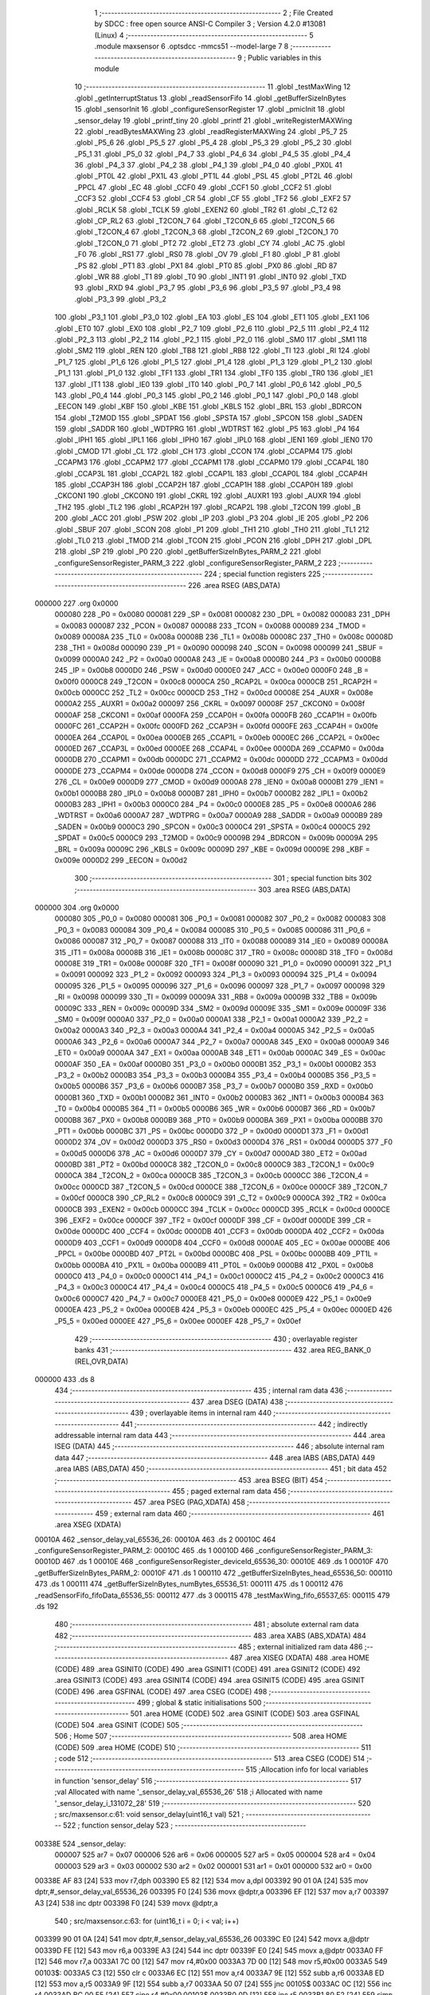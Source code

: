                                      1 ;--------------------------------------------------------
                                      2 ; File Created by SDCC : free open source ANSI-C Compiler
                                      3 ; Version 4.2.0 #13081 (Linux)
                                      4 ;--------------------------------------------------------
                                      5 	.module maxsensor
                                      6 	.optsdcc -mmcs51 --model-large
                                      7 	
                                      8 ;--------------------------------------------------------
                                      9 ; Public variables in this module
                                     10 ;--------------------------------------------------------
                                     11 	.globl _testMaxWing
                                     12 	.globl _getInterruptStatus
                                     13 	.globl _readSensorFifo
                                     14 	.globl _getBufferSizeInBytes
                                     15 	.globl _sensorInit
                                     16 	.globl _configureSensorRegister
                                     17 	.globl _pmicInit
                                     18 	.globl _sensor_delay
                                     19 	.globl _printf_tiny
                                     20 	.globl _printf
                                     21 	.globl _writeRegisterMAXWing
                                     22 	.globl _readBytesMAXWing
                                     23 	.globl _readRegisterMAXWing
                                     24 	.globl _P5_7
                                     25 	.globl _P5_6
                                     26 	.globl _P5_5
                                     27 	.globl _P5_4
                                     28 	.globl _P5_3
                                     29 	.globl _P5_2
                                     30 	.globl _P5_1
                                     31 	.globl _P5_0
                                     32 	.globl _P4_7
                                     33 	.globl _P4_6
                                     34 	.globl _P4_5
                                     35 	.globl _P4_4
                                     36 	.globl _P4_3
                                     37 	.globl _P4_2
                                     38 	.globl _P4_1
                                     39 	.globl _P4_0
                                     40 	.globl _PX0L
                                     41 	.globl _PT0L
                                     42 	.globl _PX1L
                                     43 	.globl _PT1L
                                     44 	.globl _PSL
                                     45 	.globl _PT2L
                                     46 	.globl _PPCL
                                     47 	.globl _EC
                                     48 	.globl _CCF0
                                     49 	.globl _CCF1
                                     50 	.globl _CCF2
                                     51 	.globl _CCF3
                                     52 	.globl _CCF4
                                     53 	.globl _CR
                                     54 	.globl _CF
                                     55 	.globl _TF2
                                     56 	.globl _EXF2
                                     57 	.globl _RCLK
                                     58 	.globl _TCLK
                                     59 	.globl _EXEN2
                                     60 	.globl _TR2
                                     61 	.globl _C_T2
                                     62 	.globl _CP_RL2
                                     63 	.globl _T2CON_7
                                     64 	.globl _T2CON_6
                                     65 	.globl _T2CON_5
                                     66 	.globl _T2CON_4
                                     67 	.globl _T2CON_3
                                     68 	.globl _T2CON_2
                                     69 	.globl _T2CON_1
                                     70 	.globl _T2CON_0
                                     71 	.globl _PT2
                                     72 	.globl _ET2
                                     73 	.globl _CY
                                     74 	.globl _AC
                                     75 	.globl _F0
                                     76 	.globl _RS1
                                     77 	.globl _RS0
                                     78 	.globl _OV
                                     79 	.globl _F1
                                     80 	.globl _P
                                     81 	.globl _PS
                                     82 	.globl _PT1
                                     83 	.globl _PX1
                                     84 	.globl _PT0
                                     85 	.globl _PX0
                                     86 	.globl _RD
                                     87 	.globl _WR
                                     88 	.globl _T1
                                     89 	.globl _T0
                                     90 	.globl _INT1
                                     91 	.globl _INT0
                                     92 	.globl _TXD
                                     93 	.globl _RXD
                                     94 	.globl _P3_7
                                     95 	.globl _P3_6
                                     96 	.globl _P3_5
                                     97 	.globl _P3_4
                                     98 	.globl _P3_3
                                     99 	.globl _P3_2
                                    100 	.globl _P3_1
                                    101 	.globl _P3_0
                                    102 	.globl _EA
                                    103 	.globl _ES
                                    104 	.globl _ET1
                                    105 	.globl _EX1
                                    106 	.globl _ET0
                                    107 	.globl _EX0
                                    108 	.globl _P2_7
                                    109 	.globl _P2_6
                                    110 	.globl _P2_5
                                    111 	.globl _P2_4
                                    112 	.globl _P2_3
                                    113 	.globl _P2_2
                                    114 	.globl _P2_1
                                    115 	.globl _P2_0
                                    116 	.globl _SM0
                                    117 	.globl _SM1
                                    118 	.globl _SM2
                                    119 	.globl _REN
                                    120 	.globl _TB8
                                    121 	.globl _RB8
                                    122 	.globl _TI
                                    123 	.globl _RI
                                    124 	.globl _P1_7
                                    125 	.globl _P1_6
                                    126 	.globl _P1_5
                                    127 	.globl _P1_4
                                    128 	.globl _P1_3
                                    129 	.globl _P1_2
                                    130 	.globl _P1_1
                                    131 	.globl _P1_0
                                    132 	.globl _TF1
                                    133 	.globl _TR1
                                    134 	.globl _TF0
                                    135 	.globl _TR0
                                    136 	.globl _IE1
                                    137 	.globl _IT1
                                    138 	.globl _IE0
                                    139 	.globl _IT0
                                    140 	.globl _P0_7
                                    141 	.globl _P0_6
                                    142 	.globl _P0_5
                                    143 	.globl _P0_4
                                    144 	.globl _P0_3
                                    145 	.globl _P0_2
                                    146 	.globl _P0_1
                                    147 	.globl _P0_0
                                    148 	.globl _EECON
                                    149 	.globl _KBF
                                    150 	.globl _KBE
                                    151 	.globl _KBLS
                                    152 	.globl _BRL
                                    153 	.globl _BDRCON
                                    154 	.globl _T2MOD
                                    155 	.globl _SPDAT
                                    156 	.globl _SPSTA
                                    157 	.globl _SPCON
                                    158 	.globl _SADEN
                                    159 	.globl _SADDR
                                    160 	.globl _WDTPRG
                                    161 	.globl _WDTRST
                                    162 	.globl _P5
                                    163 	.globl _P4
                                    164 	.globl _IPH1
                                    165 	.globl _IPL1
                                    166 	.globl _IPH0
                                    167 	.globl _IPL0
                                    168 	.globl _IEN1
                                    169 	.globl _IEN0
                                    170 	.globl _CMOD
                                    171 	.globl _CL
                                    172 	.globl _CH
                                    173 	.globl _CCON
                                    174 	.globl _CCAPM4
                                    175 	.globl _CCAPM3
                                    176 	.globl _CCAPM2
                                    177 	.globl _CCAPM1
                                    178 	.globl _CCAPM0
                                    179 	.globl _CCAP4L
                                    180 	.globl _CCAP3L
                                    181 	.globl _CCAP2L
                                    182 	.globl _CCAP1L
                                    183 	.globl _CCAP0L
                                    184 	.globl _CCAP4H
                                    185 	.globl _CCAP3H
                                    186 	.globl _CCAP2H
                                    187 	.globl _CCAP1H
                                    188 	.globl _CCAP0H
                                    189 	.globl _CKCON1
                                    190 	.globl _CKCON0
                                    191 	.globl _CKRL
                                    192 	.globl _AUXR1
                                    193 	.globl _AUXR
                                    194 	.globl _TH2
                                    195 	.globl _TL2
                                    196 	.globl _RCAP2H
                                    197 	.globl _RCAP2L
                                    198 	.globl _T2CON
                                    199 	.globl _B
                                    200 	.globl _ACC
                                    201 	.globl _PSW
                                    202 	.globl _IP
                                    203 	.globl _P3
                                    204 	.globl _IE
                                    205 	.globl _P2
                                    206 	.globl _SBUF
                                    207 	.globl _SCON
                                    208 	.globl _P1
                                    209 	.globl _TH1
                                    210 	.globl _TH0
                                    211 	.globl _TL1
                                    212 	.globl _TL0
                                    213 	.globl _TMOD
                                    214 	.globl _TCON
                                    215 	.globl _PCON
                                    216 	.globl _DPH
                                    217 	.globl _DPL
                                    218 	.globl _SP
                                    219 	.globl _P0
                                    220 	.globl _getBufferSizeInBytes_PARM_2
                                    221 	.globl _configureSensorRegister_PARM_3
                                    222 	.globl _configureSensorRegister_PARM_2
                                    223 ;--------------------------------------------------------
                                    224 ; special function registers
                                    225 ;--------------------------------------------------------
                                    226 	.area RSEG    (ABS,DATA)
      000000                        227 	.org 0x0000
                           000080   228 _P0	=	0x0080
                           000081   229 _SP	=	0x0081
                           000082   230 _DPL	=	0x0082
                           000083   231 _DPH	=	0x0083
                           000087   232 _PCON	=	0x0087
                           000088   233 _TCON	=	0x0088
                           000089   234 _TMOD	=	0x0089
                           00008A   235 _TL0	=	0x008a
                           00008B   236 _TL1	=	0x008b
                           00008C   237 _TH0	=	0x008c
                           00008D   238 _TH1	=	0x008d
                           000090   239 _P1	=	0x0090
                           000098   240 _SCON	=	0x0098
                           000099   241 _SBUF	=	0x0099
                           0000A0   242 _P2	=	0x00a0
                           0000A8   243 _IE	=	0x00a8
                           0000B0   244 _P3	=	0x00b0
                           0000B8   245 _IP	=	0x00b8
                           0000D0   246 _PSW	=	0x00d0
                           0000E0   247 _ACC	=	0x00e0
                           0000F0   248 _B	=	0x00f0
                           0000C8   249 _T2CON	=	0x00c8
                           0000CA   250 _RCAP2L	=	0x00ca
                           0000CB   251 _RCAP2H	=	0x00cb
                           0000CC   252 _TL2	=	0x00cc
                           0000CD   253 _TH2	=	0x00cd
                           00008E   254 _AUXR	=	0x008e
                           0000A2   255 _AUXR1	=	0x00a2
                           000097   256 _CKRL	=	0x0097
                           00008F   257 _CKCON0	=	0x008f
                           0000AF   258 _CKCON1	=	0x00af
                           0000FA   259 _CCAP0H	=	0x00fa
                           0000FB   260 _CCAP1H	=	0x00fb
                           0000FC   261 _CCAP2H	=	0x00fc
                           0000FD   262 _CCAP3H	=	0x00fd
                           0000FE   263 _CCAP4H	=	0x00fe
                           0000EA   264 _CCAP0L	=	0x00ea
                           0000EB   265 _CCAP1L	=	0x00eb
                           0000EC   266 _CCAP2L	=	0x00ec
                           0000ED   267 _CCAP3L	=	0x00ed
                           0000EE   268 _CCAP4L	=	0x00ee
                           0000DA   269 _CCAPM0	=	0x00da
                           0000DB   270 _CCAPM1	=	0x00db
                           0000DC   271 _CCAPM2	=	0x00dc
                           0000DD   272 _CCAPM3	=	0x00dd
                           0000DE   273 _CCAPM4	=	0x00de
                           0000D8   274 _CCON	=	0x00d8
                           0000F9   275 _CH	=	0x00f9
                           0000E9   276 _CL	=	0x00e9
                           0000D9   277 _CMOD	=	0x00d9
                           0000A8   278 _IEN0	=	0x00a8
                           0000B1   279 _IEN1	=	0x00b1
                           0000B8   280 _IPL0	=	0x00b8
                           0000B7   281 _IPH0	=	0x00b7
                           0000B2   282 _IPL1	=	0x00b2
                           0000B3   283 _IPH1	=	0x00b3
                           0000C0   284 _P4	=	0x00c0
                           0000E8   285 _P5	=	0x00e8
                           0000A6   286 _WDTRST	=	0x00a6
                           0000A7   287 _WDTPRG	=	0x00a7
                           0000A9   288 _SADDR	=	0x00a9
                           0000B9   289 _SADEN	=	0x00b9
                           0000C3   290 _SPCON	=	0x00c3
                           0000C4   291 _SPSTA	=	0x00c4
                           0000C5   292 _SPDAT	=	0x00c5
                           0000C9   293 _T2MOD	=	0x00c9
                           00009B   294 _BDRCON	=	0x009b
                           00009A   295 _BRL	=	0x009a
                           00009C   296 _KBLS	=	0x009c
                           00009D   297 _KBE	=	0x009d
                           00009E   298 _KBF	=	0x009e
                           0000D2   299 _EECON	=	0x00d2
                                    300 ;--------------------------------------------------------
                                    301 ; special function bits
                                    302 ;--------------------------------------------------------
                                    303 	.area RSEG    (ABS,DATA)
      000000                        304 	.org 0x0000
                           000080   305 _P0_0	=	0x0080
                           000081   306 _P0_1	=	0x0081
                           000082   307 _P0_2	=	0x0082
                           000083   308 _P0_3	=	0x0083
                           000084   309 _P0_4	=	0x0084
                           000085   310 _P0_5	=	0x0085
                           000086   311 _P0_6	=	0x0086
                           000087   312 _P0_7	=	0x0087
                           000088   313 _IT0	=	0x0088
                           000089   314 _IE0	=	0x0089
                           00008A   315 _IT1	=	0x008a
                           00008B   316 _IE1	=	0x008b
                           00008C   317 _TR0	=	0x008c
                           00008D   318 _TF0	=	0x008d
                           00008E   319 _TR1	=	0x008e
                           00008F   320 _TF1	=	0x008f
                           000090   321 _P1_0	=	0x0090
                           000091   322 _P1_1	=	0x0091
                           000092   323 _P1_2	=	0x0092
                           000093   324 _P1_3	=	0x0093
                           000094   325 _P1_4	=	0x0094
                           000095   326 _P1_5	=	0x0095
                           000096   327 _P1_6	=	0x0096
                           000097   328 _P1_7	=	0x0097
                           000098   329 _RI	=	0x0098
                           000099   330 _TI	=	0x0099
                           00009A   331 _RB8	=	0x009a
                           00009B   332 _TB8	=	0x009b
                           00009C   333 _REN	=	0x009c
                           00009D   334 _SM2	=	0x009d
                           00009E   335 _SM1	=	0x009e
                           00009F   336 _SM0	=	0x009f
                           0000A0   337 _P2_0	=	0x00a0
                           0000A1   338 _P2_1	=	0x00a1
                           0000A2   339 _P2_2	=	0x00a2
                           0000A3   340 _P2_3	=	0x00a3
                           0000A4   341 _P2_4	=	0x00a4
                           0000A5   342 _P2_5	=	0x00a5
                           0000A6   343 _P2_6	=	0x00a6
                           0000A7   344 _P2_7	=	0x00a7
                           0000A8   345 _EX0	=	0x00a8
                           0000A9   346 _ET0	=	0x00a9
                           0000AA   347 _EX1	=	0x00aa
                           0000AB   348 _ET1	=	0x00ab
                           0000AC   349 _ES	=	0x00ac
                           0000AF   350 _EA	=	0x00af
                           0000B0   351 _P3_0	=	0x00b0
                           0000B1   352 _P3_1	=	0x00b1
                           0000B2   353 _P3_2	=	0x00b2
                           0000B3   354 _P3_3	=	0x00b3
                           0000B4   355 _P3_4	=	0x00b4
                           0000B5   356 _P3_5	=	0x00b5
                           0000B6   357 _P3_6	=	0x00b6
                           0000B7   358 _P3_7	=	0x00b7
                           0000B0   359 _RXD	=	0x00b0
                           0000B1   360 _TXD	=	0x00b1
                           0000B2   361 _INT0	=	0x00b2
                           0000B3   362 _INT1	=	0x00b3
                           0000B4   363 _T0	=	0x00b4
                           0000B5   364 _T1	=	0x00b5
                           0000B6   365 _WR	=	0x00b6
                           0000B7   366 _RD	=	0x00b7
                           0000B8   367 _PX0	=	0x00b8
                           0000B9   368 _PT0	=	0x00b9
                           0000BA   369 _PX1	=	0x00ba
                           0000BB   370 _PT1	=	0x00bb
                           0000BC   371 _PS	=	0x00bc
                           0000D0   372 _P	=	0x00d0
                           0000D1   373 _F1	=	0x00d1
                           0000D2   374 _OV	=	0x00d2
                           0000D3   375 _RS0	=	0x00d3
                           0000D4   376 _RS1	=	0x00d4
                           0000D5   377 _F0	=	0x00d5
                           0000D6   378 _AC	=	0x00d6
                           0000D7   379 _CY	=	0x00d7
                           0000AD   380 _ET2	=	0x00ad
                           0000BD   381 _PT2	=	0x00bd
                           0000C8   382 _T2CON_0	=	0x00c8
                           0000C9   383 _T2CON_1	=	0x00c9
                           0000CA   384 _T2CON_2	=	0x00ca
                           0000CB   385 _T2CON_3	=	0x00cb
                           0000CC   386 _T2CON_4	=	0x00cc
                           0000CD   387 _T2CON_5	=	0x00cd
                           0000CE   388 _T2CON_6	=	0x00ce
                           0000CF   389 _T2CON_7	=	0x00cf
                           0000C8   390 _CP_RL2	=	0x00c8
                           0000C9   391 _C_T2	=	0x00c9
                           0000CA   392 _TR2	=	0x00ca
                           0000CB   393 _EXEN2	=	0x00cb
                           0000CC   394 _TCLK	=	0x00cc
                           0000CD   395 _RCLK	=	0x00cd
                           0000CE   396 _EXF2	=	0x00ce
                           0000CF   397 _TF2	=	0x00cf
                           0000DF   398 _CF	=	0x00df
                           0000DE   399 _CR	=	0x00de
                           0000DC   400 _CCF4	=	0x00dc
                           0000DB   401 _CCF3	=	0x00db
                           0000DA   402 _CCF2	=	0x00da
                           0000D9   403 _CCF1	=	0x00d9
                           0000D8   404 _CCF0	=	0x00d8
                           0000AE   405 _EC	=	0x00ae
                           0000BE   406 _PPCL	=	0x00be
                           0000BD   407 _PT2L	=	0x00bd
                           0000BC   408 _PSL	=	0x00bc
                           0000BB   409 _PT1L	=	0x00bb
                           0000BA   410 _PX1L	=	0x00ba
                           0000B9   411 _PT0L	=	0x00b9
                           0000B8   412 _PX0L	=	0x00b8
                           0000C0   413 _P4_0	=	0x00c0
                           0000C1   414 _P4_1	=	0x00c1
                           0000C2   415 _P4_2	=	0x00c2
                           0000C3   416 _P4_3	=	0x00c3
                           0000C4   417 _P4_4	=	0x00c4
                           0000C5   418 _P4_5	=	0x00c5
                           0000C6   419 _P4_6	=	0x00c6
                           0000C7   420 _P4_7	=	0x00c7
                           0000E8   421 _P5_0	=	0x00e8
                           0000E9   422 _P5_1	=	0x00e9
                           0000EA   423 _P5_2	=	0x00ea
                           0000EB   424 _P5_3	=	0x00eb
                           0000EC   425 _P5_4	=	0x00ec
                           0000ED   426 _P5_5	=	0x00ed
                           0000EE   427 _P5_6	=	0x00ee
                           0000EF   428 _P5_7	=	0x00ef
                                    429 ;--------------------------------------------------------
                                    430 ; overlayable register banks
                                    431 ;--------------------------------------------------------
                                    432 	.area REG_BANK_0	(REL,OVR,DATA)
      000000                        433 	.ds 8
                                    434 ;--------------------------------------------------------
                                    435 ; internal ram data
                                    436 ;--------------------------------------------------------
                                    437 	.area DSEG    (DATA)
                                    438 ;--------------------------------------------------------
                                    439 ; overlayable items in internal ram
                                    440 ;--------------------------------------------------------
                                    441 ;--------------------------------------------------------
                                    442 ; indirectly addressable internal ram data
                                    443 ;--------------------------------------------------------
                                    444 	.area ISEG    (DATA)
                                    445 ;--------------------------------------------------------
                                    446 ; absolute internal ram data
                                    447 ;--------------------------------------------------------
                                    448 	.area IABS    (ABS,DATA)
                                    449 	.area IABS    (ABS,DATA)
                                    450 ;--------------------------------------------------------
                                    451 ; bit data
                                    452 ;--------------------------------------------------------
                                    453 	.area BSEG    (BIT)
                                    454 ;--------------------------------------------------------
                                    455 ; paged external ram data
                                    456 ;--------------------------------------------------------
                                    457 	.area PSEG    (PAG,XDATA)
                                    458 ;--------------------------------------------------------
                                    459 ; external ram data
                                    460 ;--------------------------------------------------------
                                    461 	.area XSEG    (XDATA)
      00010A                        462 _sensor_delay_val_65536_26:
      00010A                        463 	.ds 2
      00010C                        464 _configureSensorRegister_PARM_2:
      00010C                        465 	.ds 1
      00010D                        466 _configureSensorRegister_PARM_3:
      00010D                        467 	.ds 1
      00010E                        468 _configureSensorRegister_deviceId_65536_30:
      00010E                        469 	.ds 1
      00010F                        470 _getBufferSizeInBytes_PARM_2:
      00010F                        471 	.ds 1
      000110                        472 _getBufferSizeInBytes_head_65536_50:
      000110                        473 	.ds 1
      000111                        474 _getBufferSizeInBytes_numBytes_65536_51:
      000111                        475 	.ds 1
      000112                        476 _readSensorFifo_fifoData_65536_55:
      000112                        477 	.ds 3
      000115                        478 _testMaxWing_fifo_65537_65:
      000115                        479 	.ds 192
                                    480 ;--------------------------------------------------------
                                    481 ; absolute external ram data
                                    482 ;--------------------------------------------------------
                                    483 	.area XABS    (ABS,XDATA)
                                    484 ;--------------------------------------------------------
                                    485 ; external initialized ram data
                                    486 ;--------------------------------------------------------
                                    487 	.area XISEG   (XDATA)
                                    488 	.area HOME    (CODE)
                                    489 	.area GSINIT0 (CODE)
                                    490 	.area GSINIT1 (CODE)
                                    491 	.area GSINIT2 (CODE)
                                    492 	.area GSINIT3 (CODE)
                                    493 	.area GSINIT4 (CODE)
                                    494 	.area GSINIT5 (CODE)
                                    495 	.area GSINIT  (CODE)
                                    496 	.area GSFINAL (CODE)
                                    497 	.area CSEG    (CODE)
                                    498 ;--------------------------------------------------------
                                    499 ; global & static initialisations
                                    500 ;--------------------------------------------------------
                                    501 	.area HOME    (CODE)
                                    502 	.area GSINIT  (CODE)
                                    503 	.area GSFINAL (CODE)
                                    504 	.area GSINIT  (CODE)
                                    505 ;--------------------------------------------------------
                                    506 ; Home
                                    507 ;--------------------------------------------------------
                                    508 	.area HOME    (CODE)
                                    509 	.area HOME    (CODE)
                                    510 ;--------------------------------------------------------
                                    511 ; code
                                    512 ;--------------------------------------------------------
                                    513 	.area CSEG    (CODE)
                                    514 ;------------------------------------------------------------
                                    515 ;Allocation info for local variables in function 'sensor_delay'
                                    516 ;------------------------------------------------------------
                                    517 ;val                       Allocated with name '_sensor_delay_val_65536_26'
                                    518 ;i                         Allocated with name '_sensor_delay_i_131072_28'
                                    519 ;------------------------------------------------------------
                                    520 ;	src/maxsensor.c:61: void sensor_delay(uint16_t val)
                                    521 ;	-----------------------------------------
                                    522 ;	 function sensor_delay
                                    523 ;	-----------------------------------------
      00338E                        524 _sensor_delay:
                           000007   525 	ar7 = 0x07
                           000006   526 	ar6 = 0x06
                           000005   527 	ar5 = 0x05
                           000004   528 	ar4 = 0x04
                           000003   529 	ar3 = 0x03
                           000002   530 	ar2 = 0x02
                           000001   531 	ar1 = 0x01
                           000000   532 	ar0 = 0x00
      00338E AF 83            [24]  533 	mov	r7,dph
      003390 E5 82            [12]  534 	mov	a,dpl
      003392 90 01 0A         [24]  535 	mov	dptr,#_sensor_delay_val_65536_26
      003395 F0               [24]  536 	movx	@dptr,a
      003396 EF               [12]  537 	mov	a,r7
      003397 A3               [24]  538 	inc	dptr
      003398 F0               [24]  539 	movx	@dptr,a
                                    540 ;	src/maxsensor.c:63: for (uint16_t i = 0; i < val; i++)
      003399 90 01 0A         [24]  541 	mov	dptr,#_sensor_delay_val_65536_26
      00339C E0               [24]  542 	movx	a,@dptr
      00339D FE               [12]  543 	mov	r6,a
      00339E A3               [24]  544 	inc	dptr
      00339F E0               [24]  545 	movx	a,@dptr
      0033A0 FF               [12]  546 	mov	r7,a
      0033A1 7C 00            [12]  547 	mov	r4,#0x00
      0033A3 7D 00            [12]  548 	mov	r5,#0x00
      0033A5                        549 00103$:
      0033A5 C3               [12]  550 	clr	c
      0033A6 EC               [12]  551 	mov	a,r4
      0033A7 9E               [12]  552 	subb	a,r6
      0033A8 ED               [12]  553 	mov	a,r5
      0033A9 9F               [12]  554 	subb	a,r7
      0033AA 50 07            [24]  555 	jnc	00105$
      0033AC 0C               [12]  556 	inc	r4
      0033AD BC 00 F5         [24]  557 	cjne	r4,#0x00,00103$
      0033B0 0D               [12]  558 	inc	r5
      0033B1 80 F2            [24]  559 	sjmp	00103$
      0033B3                        560 00105$:
                                    561 ;	src/maxsensor.c:65: }
      0033B3 22               [24]  562 	ret
                                    563 ;------------------------------------------------------------
                                    564 ;Allocation info for local variables in function 'pmicInit'
                                    565 ;------------------------------------------------------------
                                    566 ;	src/maxsensor.c:71: void pmicInit()
                                    567 ;	-----------------------------------------
                                    568 ;	 function pmicInit
                                    569 ;	-----------------------------------------
      0033B4                        570 _pmicInit:
                                    571 ;	src/maxsensor.c:74: writeRegisterMAXWing(PMIC, BBB_EXTRA_ADRS, 0x40);
      0033B4 90 00 3A         [24]  572 	mov	dptr,#_writeRegisterMAXWing_PARM_2
      0033B7 74 1C            [12]  573 	mov	a,#0x1c
      0033B9 F0               [24]  574 	movx	@dptr,a
      0033BA 90 00 3B         [24]  575 	mov	dptr,#_writeRegisterMAXWing_PARM_3
      0033BD 74 40            [12]  576 	mov	a,#0x40
      0033BF F0               [24]  577 	movx	@dptr,a
      0033C0 75 82 2A         [24]  578 	mov	dpl,#0x2a
      0033C3 12 09 68         [24]  579 	lcall	_writeRegisterMAXWing
                                    580 ;	src/maxsensor.c:77: PMIC_ENABLE = 0;
                                    581 ;	assignBit
      0033C6 C2 95            [12]  582 	clr	_P1_5
                                    583 ;	src/maxsensor.c:78: writeRegisterMAXWing(PMIC, BOOST_VOLTAGE, 0x08);
      0033C8 90 00 3A         [24]  584 	mov	dptr,#_writeRegisterMAXWing_PARM_2
      0033CB 74 05            [12]  585 	mov	a,#0x05
      0033CD F0               [24]  586 	movx	@dptr,a
      0033CE 90 00 3B         [24]  587 	mov	dptr,#_writeRegisterMAXWing_PARM_3
      0033D1 74 08            [12]  588 	mov	a,#0x08
      0033D3 F0               [24]  589 	movx	@dptr,a
      0033D4 75 82 2A         [24]  590 	mov	dpl,#0x2a
      0033D7 12 09 68         [24]  591 	lcall	_writeRegisterMAXWing
                                    592 ;	src/maxsensor.c:79: PMIC_ENABLE = 1;
                                    593 ;	assignBit
      0033DA D2 95            [12]  594 	setb	_P1_5
                                    595 ;	src/maxsensor.c:80: }
      0033DC 22               [24]  596 	ret
                                    597 ;------------------------------------------------------------
                                    598 ;Allocation info for local variables in function 'configureSensorRegister'
                                    599 ;------------------------------------------------------------
                                    600 ;regAddr                   Allocated with name '_configureSensorRegister_PARM_2'
                                    601 ;regVal                    Allocated with name '_configureSensorRegister_PARM_3'
                                    602 ;deviceId                  Allocated with name '_configureSensorRegister_deviceId_65536_30'
                                    603 ;status                    Allocated with name '_configureSensorRegister_status_65536_31'
                                    604 ;val                       Allocated with name '_configureSensorRegister_val_65537_33'
                                    605 ;------------------------------------------------------------
                                    606 ;	src/maxsensor.c:90: int configureSensorRegister(uint8_t deviceId, uint8_t regAddr, uint8_t regVal)
                                    607 ;	-----------------------------------------
                                    608 ;	 function configureSensorRegister
                                    609 ;	-----------------------------------------
      0033DD                        610 _configureSensorRegister:
      0033DD E5 82            [12]  611 	mov	a,dpl
      0033DF 90 01 0E         [24]  612 	mov	dptr,#_configureSensorRegister_deviceId_65536_30
      0033E2 F0               [24]  613 	movx	@dptr,a
                                    614 ;	src/maxsensor.c:92: int status = writeRegisterMAXWing(deviceId, regAddr, regVal);
      0033E3 E0               [24]  615 	movx	a,@dptr
      0033E4 FF               [12]  616 	mov	r7,a
      0033E5 90 01 0C         [24]  617 	mov	dptr,#_configureSensorRegister_PARM_2
      0033E8 E0               [24]  618 	movx	a,@dptr
      0033E9 FE               [12]  619 	mov	r6,a
      0033EA 90 01 0D         [24]  620 	mov	dptr,#_configureSensorRegister_PARM_3
      0033ED E0               [24]  621 	movx	a,@dptr
      0033EE FD               [12]  622 	mov	r5,a
      0033EF 90 00 3A         [24]  623 	mov	dptr,#_writeRegisterMAXWing_PARM_2
      0033F2 EE               [12]  624 	mov	a,r6
      0033F3 F0               [24]  625 	movx	@dptr,a
      0033F4 90 00 3B         [24]  626 	mov	dptr,#_writeRegisterMAXWing_PARM_3
      0033F7 ED               [12]  627 	mov	a,r5
      0033F8 F0               [24]  628 	movx	@dptr,a
      0033F9 8F 82            [24]  629 	mov	dpl,r7
      0033FB C0 07            [24]  630 	push	ar7
      0033FD C0 06            [24]  631 	push	ar6
      0033FF C0 05            [24]  632 	push	ar5
      003401 12 09 68         [24]  633 	lcall	_writeRegisterMAXWing
      003404 E5 82            [12]  634 	mov	a,dpl
      003406 85 83 F0         [24]  635 	mov	b,dph
      003409 D0 05            [24]  636 	pop	ar5
      00340B D0 06            [24]  637 	pop	ar6
      00340D D0 07            [24]  638 	pop	ar7
                                    639 ;	src/maxsensor.c:93: if (status != SUCCESS)
      00340F 45 F0            [12]  640 	orl	a,b
      003411 60 2C            [24]  641 	jz	00102$
                                    642 ;	src/maxsensor.c:95: ERROR_LOG("Write to Register %u Failed", regAddr);
      003413 8E 03            [24]  643 	mov	ar3,r6
      003415 7C 00            [12]  644 	mov	r4,#0x00
      003417 C0 03            [24]  645 	push	ar3
      003419 C0 04            [24]  646 	push	ar4
      00341B 74 65            [12]  647 	mov	a,#___str_0
      00341D C0 E0            [24]  648 	push	acc
      00341F 74 58            [12]  649 	mov	a,#(___str_0 >> 8)
      003421 C0 E0            [24]  650 	push	acc
      003423 12 3B B6         [24]  651 	lcall	_printf_tiny
      003426 E5 81            [12]  652 	mov	a,sp
      003428 24 FC            [12]  653 	add	a,#0xfc
      00342A F5 81            [12]  654 	mov	sp,a
      00342C 74 91            [12]  655 	mov	a,#___str_1
      00342E C0 E0            [24]  656 	push	acc
      003430 74 58            [12]  657 	mov	a,#(___str_1 >> 8)
      003432 C0 E0            [24]  658 	push	acc
      003434 12 3B B6         [24]  659 	lcall	_printf_tiny
      003437 15 81            [12]  660 	dec	sp
      003439 15 81            [12]  661 	dec	sp
                                    662 ;	src/maxsensor.c:96: return FAIL;
      00343B 90 FF FF         [24]  663 	mov	dptr,#0xffff
      00343E 22               [24]  664 	ret
      00343F                        665 00102$:
                                    666 ;	src/maxsensor.c:99: sensor_delay(500);
      00343F 90 01 F4         [24]  667 	mov	dptr,#0x01f4
      003442 C0 07            [24]  668 	push	ar7
      003444 C0 06            [24]  669 	push	ar6
      003446 C0 05            [24]  670 	push	ar5
      003448 12 33 8E         [24]  671 	lcall	_sensor_delay
      00344B D0 05            [24]  672 	pop	ar5
      00344D D0 06            [24]  673 	pop	ar6
      00344F D0 07            [24]  674 	pop	ar7
                                    675 ;	src/maxsensor.c:102: uint8_t val = readRegisterMAXWing(deviceId, regAddr);
      003451 90 00 2E         [24]  676 	mov	dptr,#_readRegisterMAXWing_PARM_2
      003454 EE               [12]  677 	mov	a,r6
      003455 F0               [24]  678 	movx	@dptr,a
      003456 8F 82            [24]  679 	mov	dpl,r7
      003458 C0 06            [24]  680 	push	ar6
      00345A C0 05            [24]  681 	push	ar5
      00345C 12 05 F4         [24]  682 	lcall	_readRegisterMAXWing
      00345F AC 82            [24]  683 	mov	r4,dpl
      003461 AF 83            [24]  684 	mov	r7,dph
      003463 D0 05            [24]  685 	pop	ar5
      003465 D0 06            [24]  686 	pop	ar6
                                    687 ;	src/maxsensor.c:103: if (val != regVal)
      003467 EC               [12]  688 	mov	a,r4
      003468 B5 05 02         [24]  689 	cjne	a,ar5,00116$
      00346B 80 36            [24]  690 	sjmp	00104$
      00346D                        691 00116$:
                                    692 ;	src/maxsensor.c:105: ERROR_LOG("Register %d Expected %d and actual %d config does not match!", regAddr, regVal, val);
      00346D 7F 00            [12]  693 	mov	r7,#0x00
      00346F 7B 00            [12]  694 	mov	r3,#0x00
      003471 7A 00            [12]  695 	mov	r2,#0x00
      003473 C0 04            [24]  696 	push	ar4
      003475 C0 07            [24]  697 	push	ar7
      003477 C0 05            [24]  698 	push	ar5
      003479 C0 03            [24]  699 	push	ar3
      00347B C0 06            [24]  700 	push	ar6
      00347D C0 02            [24]  701 	push	ar2
      00347F 74 96            [12]  702 	mov	a,#___str_2
      003481 C0 E0            [24]  703 	push	acc
      003483 74 58            [12]  704 	mov	a,#(___str_2 >> 8)
      003485 C0 E0            [24]  705 	push	acc
      003487 12 3B B6         [24]  706 	lcall	_printf_tiny
      00348A E5 81            [12]  707 	mov	a,sp
      00348C 24 F8            [12]  708 	add	a,#0xf8
      00348E F5 81            [12]  709 	mov	sp,a
      003490 74 91            [12]  710 	mov	a,#___str_1
      003492 C0 E0            [24]  711 	push	acc
      003494 74 58            [12]  712 	mov	a,#(___str_1 >> 8)
      003496 C0 E0            [24]  713 	push	acc
      003498 12 3B B6         [24]  714 	lcall	_printf_tiny
      00349B 15 81            [12]  715 	dec	sp
      00349D 15 81            [12]  716 	dec	sp
                                    717 ;	src/maxsensor.c:106: return FAIL;
      00349F 90 FF FF         [24]  718 	mov	dptr,#0xffff
      0034A2 22               [24]  719 	ret
      0034A3                        720 00104$:
                                    721 ;	src/maxsensor.c:109: return SUCCESS;
      0034A3 90 00 00         [24]  722 	mov	dptr,#0x0000
                                    723 ;	src/maxsensor.c:110: }
      0034A6 22               [24]  724 	ret
                                    725 ;------------------------------------------------------------
                                    726 ;Allocation info for local variables in function 'sensorInit'
                                    727 ;------------------------------------------------------------
                                    728 ;status                    Allocated with name '_sensorInit_status_65536_35'
                                    729 ;modeConfig                Allocated with name '_sensorInit_modeConfig_65536_35'
                                    730 ;interruptEnableRegister   Allocated with name '_sensorInit_interruptEnableRegister_65537_37'
                                    731 ;fifoConfig                Allocated with name '_sensorInit_fifoConfig_65538_39'
                                    732 ;spo2Config                Allocated with name '_sensorInit_spo2Config_65539_41'
                                    733 ;multiLedControlRegister1  Allocated with name '_sensorInit_multiLedControlRegister1_65540_45'
                                    734 ;------------------------------------------------------------
                                    735 ;	src/maxsensor.c:116: void sensorInit()
                                    736 ;	-----------------------------------------
                                    737 ;	 function sensorInit
                                    738 ;	-----------------------------------------
      0034A7                        739 _sensorInit:
                                    740 ;	src/maxsensor.c:124: status = writeRegisterMAXWing(MAX30101, ModeConfiguration, modeConfig);
      0034A7 90 00 3A         [24]  741 	mov	dptr,#_writeRegisterMAXWing_PARM_2
      0034AA 74 09            [12]  742 	mov	a,#0x09
      0034AC F0               [24]  743 	movx	@dptr,a
      0034AD 90 00 3B         [24]  744 	mov	dptr,#_writeRegisterMAXWing_PARM_3
      0034B0 74 43            [12]  745 	mov	a,#0x43
      0034B2 F0               [24]  746 	movx	@dptr,a
      0034B3 75 82 75         [24]  747 	mov	dpl,#0x75
      0034B6 12 09 68         [24]  748 	lcall	_writeRegisterMAXWing
      0034B9 E5 82            [12]  749 	mov	a,dpl
      0034BB 85 83 F0         [24]  750 	mov	b,dph
                                    751 ;	src/maxsensor.c:125: if (status != SUCCESS)
      0034BE 45 F0            [12]  752 	orl	a,b
      0034C0 60 1F            [24]  753 	jz	00102$
                                    754 ;	src/maxsensor.c:127: ERROR_LOG("1 Reset Conguration Failed");
      0034C2 74 E3            [12]  755 	mov	a,#___str_3
      0034C4 C0 E0            [24]  756 	push	acc
      0034C6 74 58            [12]  757 	mov	a,#(___str_3 >> 8)
      0034C8 C0 E0            [24]  758 	push	acc
      0034CA 12 3B B6         [24]  759 	lcall	_printf_tiny
      0034CD 15 81            [12]  760 	dec	sp
      0034CF 15 81            [12]  761 	dec	sp
      0034D1 74 91            [12]  762 	mov	a,#___str_1
      0034D3 C0 E0            [24]  763 	push	acc
      0034D5 74 58            [12]  764 	mov	a,#(___str_1 >> 8)
      0034D7 C0 E0            [24]  765 	push	acc
      0034D9 12 3B B6         [24]  766 	lcall	_printf_tiny
      0034DC 15 81            [12]  767 	dec	sp
      0034DE 15 81            [12]  768 	dec	sp
                                    769 ;	src/maxsensor.c:128: return;
      0034E0 22               [24]  770 	ret
      0034E1                        771 00102$:
                                    772 ;	src/maxsensor.c:131: sensor_delay(500);
      0034E1 90 01 F4         [24]  773 	mov	dptr,#0x01f4
      0034E4 12 33 8E         [24]  774 	lcall	_sensor_delay
                                    775 ;	src/maxsensor.c:138: status = configureSensorRegister(MAX30101, InterruptEnable1, interruptEnableRegister);
      0034E7 90 01 0C         [24]  776 	mov	dptr,#_configureSensorRegister_PARM_2
      0034EA 74 02            [12]  777 	mov	a,#0x02
      0034EC F0               [24]  778 	movx	@dptr,a
      0034ED 90 01 0D         [24]  779 	mov	dptr,#_configureSensorRegister_PARM_3
      0034F0 74 C0            [12]  780 	mov	a,#0xc0
      0034F2 F0               [24]  781 	movx	@dptr,a
      0034F3 75 82 75         [24]  782 	mov	dpl,#0x75
      0034F6 12 33 DD         [24]  783 	lcall	_configureSensorRegister
      0034F9 E5 82            [12]  784 	mov	a,dpl
      0034FB 85 83 F0         [24]  785 	mov	b,dph
                                    786 ;	src/maxsensor.c:139: if (status != SUCCESS)
      0034FE 45 F0            [12]  787 	orl	a,b
      003500 60 1E            [24]  788 	jz	00104$
                                    789 ;	src/maxsensor.c:141: ERROR_LOG("2 Interrupt Enable Register Failed");
      003502 74 0E            [12]  790 	mov	a,#___str_4
      003504 C0 E0            [24]  791 	push	acc
      003506 74 59            [12]  792 	mov	a,#(___str_4 >> 8)
      003508 C0 E0            [24]  793 	push	acc
      00350A 12 3B B6         [24]  794 	lcall	_printf_tiny
      00350D 15 81            [12]  795 	dec	sp
      00350F 15 81            [12]  796 	dec	sp
      003511 74 91            [12]  797 	mov	a,#___str_1
      003513 C0 E0            [24]  798 	push	acc
      003515 74 58            [12]  799 	mov	a,#(___str_1 >> 8)
      003517 C0 E0            [24]  800 	push	acc
      003519 12 3B B6         [24]  801 	lcall	_printf_tiny
      00351C 15 81            [12]  802 	dec	sp
      00351E 15 81            [12]  803 	dec	sp
      003520                        804 00104$:
                                    805 ;	src/maxsensor.c:151: status = configureSensorRegister(MAX30101, FIFO_Configuration, fifoConfig);
      003520 90 01 0C         [24]  806 	mov	dptr,#_configureSensorRegister_PARM_2
      003523 74 08            [12]  807 	mov	a,#0x08
      003525 F0               [24]  808 	movx	@dptr,a
      003526 90 01 0D         [24]  809 	mov	dptr,#_configureSensorRegister_PARM_3
      003529 74 02            [12]  810 	mov	a,#0x02
      00352B F0               [24]  811 	movx	@dptr,a
      00352C 75 82 75         [24]  812 	mov	dpl,#0x75
      00352F 12 33 DD         [24]  813 	lcall	_configureSensorRegister
      003532 E5 82            [12]  814 	mov	a,dpl
      003534 85 83 F0         [24]  815 	mov	b,dph
                                    816 ;	src/maxsensor.c:152: if (status != SUCCESS)
      003537 45 F0            [12]  817 	orl	a,b
      003539 60 1E            [24]  818 	jz	00106$
                                    819 ;	src/maxsensor.c:154: ERROR_LOG("3 FIFO Config Failed");
      00353B 74 41            [12]  820 	mov	a,#___str_5
      00353D C0 E0            [24]  821 	push	acc
      00353F 74 59            [12]  822 	mov	a,#(___str_5 >> 8)
      003541 C0 E0            [24]  823 	push	acc
      003543 12 3B B6         [24]  824 	lcall	_printf_tiny
      003546 15 81            [12]  825 	dec	sp
      003548 15 81            [12]  826 	dec	sp
      00354A 74 91            [12]  827 	mov	a,#___str_1
      00354C C0 E0            [24]  828 	push	acc
      00354E 74 58            [12]  829 	mov	a,#(___str_1 >> 8)
      003550 C0 E0            [24]  830 	push	acc
      003552 12 3B B6         [24]  831 	lcall	_printf_tiny
      003555 15 81            [12]  832 	dec	sp
      003557 15 81            [12]  833 	dec	sp
      003559                        834 00106$:
                                    835 ;	src/maxsensor.c:163: status = configureSensorRegister(MAX30101, SpO2Configuration, spo2Config);
      003559 90 01 0C         [24]  836 	mov	dptr,#_configureSensorRegister_PARM_2
      00355C 74 0A            [12]  837 	mov	a,#0x0a
      00355E F0               [24]  838 	movx	@dptr,a
      00355F 90 01 0D         [24]  839 	mov	dptr,#_configureSensorRegister_PARM_3
      003562 74 25            [12]  840 	mov	a,#0x25
      003564 F0               [24]  841 	movx	@dptr,a
      003565 75 82 75         [24]  842 	mov	dpl,#0x75
      003568 12 33 DD         [24]  843 	lcall	_configureSensorRegister
      00356B E5 82            [12]  844 	mov	a,dpl
      00356D 85 83 F0         [24]  845 	mov	b,dph
                                    846 ;	src/maxsensor.c:164: if (status != SUCCESS)
      003570 45 F0            [12]  847 	orl	a,b
      003572 60 1E            [24]  848 	jz	00108$
                                    849 ;	src/maxsensor.c:166: ERROR_LOG("4 SpO2 Config Failed");
      003574 74 66            [12]  850 	mov	a,#___str_6
      003576 C0 E0            [24]  851 	push	acc
      003578 74 59            [12]  852 	mov	a,#(___str_6 >> 8)
      00357A C0 E0            [24]  853 	push	acc
      00357C 12 3B B6         [24]  854 	lcall	_printf_tiny
      00357F 15 81            [12]  855 	dec	sp
      003581 15 81            [12]  856 	dec	sp
      003583 74 91            [12]  857 	mov	a,#___str_1
      003585 C0 E0            [24]  858 	push	acc
      003587 74 58            [12]  859 	mov	a,#(___str_1 >> 8)
      003589 C0 E0            [24]  860 	push	acc
      00358B 12 3B B6         [24]  861 	lcall	_printf_tiny
      00358E 15 81            [12]  862 	dec	sp
      003590 15 81            [12]  863 	dec	sp
      003592                        864 00108$:
                                    865 ;	src/maxsensor.c:183: status = configureSensorRegister(MAX30101, LED1_RED_PA, 0xFF);
      003592 90 01 0C         [24]  866 	mov	dptr,#_configureSensorRegister_PARM_2
      003595 74 0C            [12]  867 	mov	a,#0x0c
      003597 F0               [24]  868 	movx	@dptr,a
      003598 90 01 0D         [24]  869 	mov	dptr,#_configureSensorRegister_PARM_3
      00359B 74 FF            [12]  870 	mov	a,#0xff
      00359D F0               [24]  871 	movx	@dptr,a
      00359E 75 82 75         [24]  872 	mov	dpl,#0x75
      0035A1 12 33 DD         [24]  873 	lcall	_configureSensorRegister
      0035A4 E5 82            [12]  874 	mov	a,dpl
      0035A6 85 83 F0         [24]  875 	mov	b,dph
                                    876 ;	src/maxsensor.c:184: if (status != SUCCESS)
      0035A9 45 F0            [12]  877 	orl	a,b
      0035AB 60 1E            [24]  878 	jz	00110$
                                    879 ;	src/maxsensor.c:186: ERROR_LOG("6 Red LED Drive Current Conguration Failed");
      0035AD 74 8B            [12]  880 	mov	a,#___str_7
      0035AF C0 E0            [24]  881 	push	acc
      0035B1 74 59            [12]  882 	mov	a,#(___str_7 >> 8)
      0035B3 C0 E0            [24]  883 	push	acc
      0035B5 12 3B B6         [24]  884 	lcall	_printf_tiny
      0035B8 15 81            [12]  885 	dec	sp
      0035BA 15 81            [12]  886 	dec	sp
      0035BC 74 91            [12]  887 	mov	a,#___str_1
      0035BE C0 E0            [24]  888 	push	acc
      0035C0 74 58            [12]  889 	mov	a,#(___str_1 >> 8)
      0035C2 C0 E0            [24]  890 	push	acc
      0035C4 12 3B B6         [24]  891 	lcall	_printf_tiny
      0035C7 15 81            [12]  892 	dec	sp
      0035C9 15 81            [12]  893 	dec	sp
      0035CB                        894 00110$:
                                    895 ;	src/maxsensor.c:191: status = configureSensorRegister(MAX30101, LED2_IR_PA, 0xFF);
      0035CB 90 01 0C         [24]  896 	mov	dptr,#_configureSensorRegister_PARM_2
      0035CE 74 0D            [12]  897 	mov	a,#0x0d
      0035D0 F0               [24]  898 	movx	@dptr,a
      0035D1 90 01 0D         [24]  899 	mov	dptr,#_configureSensorRegister_PARM_3
      0035D4 74 FF            [12]  900 	mov	a,#0xff
      0035D6 F0               [24]  901 	movx	@dptr,a
      0035D7 75 82 75         [24]  902 	mov	dpl,#0x75
      0035DA 12 33 DD         [24]  903 	lcall	_configureSensorRegister
      0035DD AE 82            [24]  904 	mov	r6,dpl
      0035DF AF 83            [24]  905 	mov	r7,dph
                                    906 ;	src/maxsensor.c:192: if (status != SUCCESS)
      0035E1 EE               [12]  907 	mov	a,r6
      0035E2 4F               [12]  908 	orl	a,r7
      0035E3 60 26            [24]  909 	jz	00112$
                                    910 ;	src/maxsensor.c:194: ERROR_LOG("7 IR LED Drive Current Conguration Failed");
      0035E5 C0 07            [24]  911 	push	ar7
      0035E7 C0 06            [24]  912 	push	ar6
      0035E9 74 C6            [12]  913 	mov	a,#___str_8
      0035EB C0 E0            [24]  914 	push	acc
      0035ED 74 59            [12]  915 	mov	a,#(___str_8 >> 8)
      0035EF C0 E0            [24]  916 	push	acc
      0035F1 12 3B B6         [24]  917 	lcall	_printf_tiny
      0035F4 15 81            [12]  918 	dec	sp
      0035F6 15 81            [12]  919 	dec	sp
      0035F8 74 91            [12]  920 	mov	a,#___str_1
      0035FA C0 E0            [24]  921 	push	acc
      0035FC 74 58            [12]  922 	mov	a,#(___str_1 >> 8)
      0035FE C0 E0            [24]  923 	push	acc
      003600 12 3B B6         [24]  924 	lcall	_printf_tiny
      003603 15 81            [12]  925 	dec	sp
      003605 15 81            [12]  926 	dec	sp
      003607 D0 06            [24]  927 	pop	ar6
      003609 D0 07            [24]  928 	pop	ar7
      00360B                        929 00112$:
                                    930 ;	src/maxsensor.c:201: writeRegisterMAXWing(MAX30101, ModeControlReg1, multiLedControlRegister1);
      00360B 90 00 3A         [24]  931 	mov	dptr,#_writeRegisterMAXWing_PARM_2
      00360E 74 11            [12]  932 	mov	a,#0x11
      003610 F0               [24]  933 	movx	@dptr,a
      003611 90 00 3B         [24]  934 	mov	dptr,#_writeRegisterMAXWing_PARM_3
      003614 74 21            [12]  935 	mov	a,#0x21
      003616 F0               [24]  936 	movx	@dptr,a
      003617 75 82 75         [24]  937 	mov	dpl,#0x75
      00361A C0 07            [24]  938 	push	ar7
      00361C C0 06            [24]  939 	push	ar6
      00361E 12 09 68         [24]  940 	lcall	_writeRegisterMAXWing
      003621 D0 06            [24]  941 	pop	ar6
      003623 D0 07            [24]  942 	pop	ar7
                                    943 ;	src/maxsensor.c:202: if (status != SUCCESS)
      003625 EE               [12]  944 	mov	a,r6
      003626 4F               [12]  945 	orl	a,r7
      003627 60 1F            [24]  946 	jz	00114$
                                    947 ;	src/maxsensor.c:204: ERROR_LOG("5 Multi LED Control Failed");
      003629 74 00            [12]  948 	mov	a,#___str_9
      00362B C0 E0            [24]  949 	push	acc
      00362D 74 5A            [12]  950 	mov	a,#(___str_9 >> 8)
      00362F C0 E0            [24]  951 	push	acc
      003631 12 3B B6         [24]  952 	lcall	_printf_tiny
      003634 15 81            [12]  953 	dec	sp
      003636 15 81            [12]  954 	dec	sp
      003638 74 91            [12]  955 	mov	a,#___str_1
      00363A C0 E0            [24]  956 	push	acc
      00363C 74 58            [12]  957 	mov	a,#(___str_1 >> 8)
      00363E C0 E0            [24]  958 	push	acc
      003640 12 3B B6         [24]  959 	lcall	_printf_tiny
      003643 15 81            [12]  960 	dec	sp
      003645 15 81            [12]  961 	dec	sp
                                    962 ;	src/maxsensor.c:205: return;
      003647 22               [24]  963 	ret
      003648                        964 00114$:
                                    965 ;	src/maxsensor.c:210: status = writeRegisterMAXWing(MAX30101, FIFO_WritePointer, 0);
      003648 90 00 3A         [24]  966 	mov	dptr,#_writeRegisterMAXWing_PARM_2
      00364B 74 04            [12]  967 	mov	a,#0x04
      00364D F0               [24]  968 	movx	@dptr,a
      00364E 90 00 3B         [24]  969 	mov	dptr,#_writeRegisterMAXWing_PARM_3
      003651 E4               [12]  970 	clr	a
      003652 F0               [24]  971 	movx	@dptr,a
      003653 75 82 75         [24]  972 	mov	dpl,#0x75
      003656 12 09 68         [24]  973 	lcall	_writeRegisterMAXWing
      003659 E5 82            [12]  974 	mov	a,dpl
      00365B 85 83 F0         [24]  975 	mov	b,dph
                                    976 ;	src/maxsensor.c:211: if (status != SUCCESS)
      00365E 45 F0            [12]  977 	orl	a,b
      003660 60 1F            [24]  978 	jz	00116$
                                    979 ;	src/maxsensor.c:213: ERROR_LOG("8 Resetting Write Pointer Failed");
      003662 74 2B            [12]  980 	mov	a,#___str_10
      003664 C0 E0            [24]  981 	push	acc
      003666 74 5A            [12]  982 	mov	a,#(___str_10 >> 8)
      003668 C0 E0            [24]  983 	push	acc
      00366A 12 3B B6         [24]  984 	lcall	_printf_tiny
      00366D 15 81            [12]  985 	dec	sp
      00366F 15 81            [12]  986 	dec	sp
      003671 74 91            [12]  987 	mov	a,#___str_1
      003673 C0 E0            [24]  988 	push	acc
      003675 74 58            [12]  989 	mov	a,#(___str_1 >> 8)
      003677 C0 E0            [24]  990 	push	acc
      003679 12 3B B6         [24]  991 	lcall	_printf_tiny
      00367C 15 81            [12]  992 	dec	sp
      00367E 15 81            [12]  993 	dec	sp
                                    994 ;	src/maxsensor.c:214: return;
      003680 22               [24]  995 	ret
      003681                        996 00116$:
                                    997 ;	src/maxsensor.c:217: status = writeRegisterMAXWing(MAX30101, FIFO_ReadPointer, 0);
      003681 90 00 3A         [24]  998 	mov	dptr,#_writeRegisterMAXWing_PARM_2
      003684 74 06            [12]  999 	mov	a,#0x06
      003686 F0               [24] 1000 	movx	@dptr,a
      003687 90 00 3B         [24] 1001 	mov	dptr,#_writeRegisterMAXWing_PARM_3
      00368A E4               [12] 1002 	clr	a
      00368B F0               [24] 1003 	movx	@dptr,a
      00368C 75 82 75         [24] 1004 	mov	dpl,#0x75
      00368F 12 09 68         [24] 1005 	lcall	_writeRegisterMAXWing
      003692 E5 82            [12] 1006 	mov	a,dpl
      003694 85 83 F0         [24] 1007 	mov	b,dph
                                   1008 ;	src/maxsensor.c:218: if (status != SUCCESS)
      003697 45 F0            [12] 1009 	orl	a,b
      003699 60 1F            [24] 1010 	jz	00118$
                                   1011 ;	src/maxsensor.c:220: ERROR_LOG("9 Resetting Read Failed");
      00369B 74 5C            [12] 1012 	mov	a,#___str_11
      00369D C0 E0            [24] 1013 	push	acc
      00369F 74 5A            [12] 1014 	mov	a,#(___str_11 >> 8)
      0036A1 C0 E0            [24] 1015 	push	acc
      0036A3 12 3B B6         [24] 1016 	lcall	_printf_tiny
      0036A6 15 81            [12] 1017 	dec	sp
      0036A8 15 81            [12] 1018 	dec	sp
      0036AA 74 91            [12] 1019 	mov	a,#___str_1
      0036AC C0 E0            [24] 1020 	push	acc
      0036AE 74 58            [12] 1021 	mov	a,#(___str_1 >> 8)
      0036B0 C0 E0            [24] 1022 	push	acc
      0036B2 12 3B B6         [24] 1023 	lcall	_printf_tiny
      0036B5 15 81            [12] 1024 	dec	sp
      0036B7 15 81            [12] 1025 	dec	sp
                                   1026 ;	src/maxsensor.c:221: return;
      0036B9 22               [24] 1027 	ret
      0036BA                       1028 00118$:
                                   1029 ;	src/maxsensor.c:228: status = configureSensorRegister(MAX30101, ModeConfiguration, modeConfig);
      0036BA 90 01 0C         [24] 1030 	mov	dptr,#_configureSensorRegister_PARM_2
      0036BD 74 09            [12] 1031 	mov	a,#0x09
      0036BF F0               [24] 1032 	movx	@dptr,a
      0036C0 90 01 0D         [24] 1033 	mov	dptr,#_configureSensorRegister_PARM_3
      0036C3 74 03            [12] 1034 	mov	a,#0x03
      0036C5 F0               [24] 1035 	movx	@dptr,a
      0036C6 75 82 75         [24] 1036 	mov	dpl,#0x75
      0036C9 12 33 DD         [24] 1037 	lcall	_configureSensorRegister
      0036CC E5 82            [12] 1038 	mov	a,dpl
      0036CE 85 83 F0         [24] 1039 	mov	b,dph
                                   1040 ;	src/maxsensor.c:229: if (status != SUCCESS)
      0036D1 45 F0            [12] 1041 	orl	a,b
      0036D3 60 1E            [24] 1042 	jz	00120$
                                   1043 ;	src/maxsensor.c:231: ERROR_LOG("10 Setting operating mode Failed");
      0036D5 74 84            [12] 1044 	mov	a,#___str_12
      0036D7 C0 E0            [24] 1045 	push	acc
      0036D9 74 5A            [12] 1046 	mov	a,#(___str_12 >> 8)
      0036DB C0 E0            [24] 1047 	push	acc
      0036DD 12 3B B6         [24] 1048 	lcall	_printf_tiny
      0036E0 15 81            [12] 1049 	dec	sp
      0036E2 15 81            [12] 1050 	dec	sp
      0036E4 74 91            [12] 1051 	mov	a,#___str_1
      0036E6 C0 E0            [24] 1052 	push	acc
      0036E8 74 58            [12] 1053 	mov	a,#(___str_1 >> 8)
      0036EA C0 E0            [24] 1054 	push	acc
      0036EC 12 3B B6         [24] 1055 	lcall	_printf_tiny
      0036EF 15 81            [12] 1056 	dec	sp
      0036F1 15 81            [12] 1057 	dec	sp
      0036F3                       1058 00120$:
                                   1059 ;	src/maxsensor.c:235: sensor_delay(500);
      0036F3 90 01 F4         [24] 1060 	mov	dptr,#0x01f4
                                   1061 ;	src/maxsensor.c:236: }
      0036F6 02 33 8E         [24] 1062 	ljmp	_sensor_delay
                                   1063 ;------------------------------------------------------------
                                   1064 ;Allocation info for local variables in function 'getBufferSizeInBytes'
                                   1065 ;------------------------------------------------------------
                                   1066 ;tail                      Allocated with name '_getBufferSizeInBytes_PARM_2'
                                   1067 ;head                      Allocated with name '_getBufferSizeInBytes_head_65536_50'
                                   1068 ;numBytes                  Allocated with name '_getBufferSizeInBytes_numBytes_65536_51'
                                   1069 ;------------------------------------------------------------
                                   1070 ;	src/maxsensor.c:245: uint8_t getBufferSizeInBytes(uint8_t head, uint8_t tail)
                                   1071 ;	-----------------------------------------
                                   1072 ;	 function getBufferSizeInBytes
                                   1073 ;	-----------------------------------------
      0036F9                       1074 _getBufferSizeInBytes:
      0036F9 E5 82            [12] 1075 	mov	a,dpl
      0036FB 90 01 10         [24] 1076 	mov	dptr,#_getBufferSizeInBytes_head_65536_50
      0036FE F0               [24] 1077 	movx	@dptr,a
                                   1078 ;	src/maxsensor.c:250: if (head > tail) // Head is greater than tail
      0036FF E0               [24] 1079 	movx	a,@dptr
      003700 FF               [12] 1080 	mov	r7,a
      003701 90 01 0F         [24] 1081 	mov	dptr,#_getBufferSizeInBytes_PARM_2
      003704 E0               [24] 1082 	movx	a,@dptr
      003705 FE               [12] 1083 	mov	r6,a
      003706 C3               [12] 1084 	clr	c
      003707 9F               [12] 1085 	subb	a,r7
      003708 50 09            [24] 1086 	jnc	00105$
                                   1087 ;	src/maxsensor.c:252: numBytes = head - tail;
      00370A 90 01 11         [24] 1088 	mov	dptr,#_getBufferSizeInBytes_numBytes_65536_51
      00370D EF               [12] 1089 	mov	a,r7
      00370E C3               [12] 1090 	clr	c
      00370F 9E               [12] 1091 	subb	a,r6
      003710 F0               [24] 1092 	movx	@dptr,a
      003711 80 17            [24] 1093 	sjmp	00106$
      003713                       1094 00105$:
                                   1095 ;	src/maxsensor.c:255: else if (head < tail) // Tail is greater than head
      003713 C3               [12] 1096 	clr	c
      003714 EF               [12] 1097 	mov	a,r7
      003715 9E               [12] 1098 	subb	a,r6
      003716 50 0D            [24] 1099 	jnc	00102$
                                   1100 ;	src/maxsensor.c:257: numBytes = (BUFFER_SIZE - tail) + head;
      003718 74 20            [12] 1101 	mov	a,#0x20
      00371A C3               [12] 1102 	clr	c
      00371B 9E               [12] 1103 	subb	a,r6
      00371C FE               [12] 1104 	mov	r6,a
      00371D 90 01 11         [24] 1105 	mov	dptr,#_getBufferSizeInBytes_numBytes_65536_51
      003720 EF               [12] 1106 	mov	a,r7
      003721 2E               [12] 1107 	add	a,r6
      003722 F0               [24] 1108 	movx	@dptr,a
      003723 80 05            [24] 1109 	sjmp	00106$
      003725                       1110 00102$:
                                   1111 ;	src/maxsensor.c:261: numBytes = 0;
      003725 90 01 11         [24] 1112 	mov	dptr,#_getBufferSizeInBytes_numBytes_65536_51
      003728 E4               [12] 1113 	clr	a
      003729 F0               [24] 1114 	movx	@dptr,a
      00372A                       1115 00106$:
                                   1116 ;	src/maxsensor.c:264: numBytes = numBytes * SIZE_PER_CHANNEL * NUM_LEDS;
      00372A 90 01 11         [24] 1117 	mov	dptr,#_getBufferSizeInBytes_numBytes_65536_51
      00372D E0               [24] 1118 	movx	a,@dptr
      00372E 75 F0 06         [24] 1119 	mov	b,#0x06
      003731 A4               [48] 1120 	mul	ab
      003732 F0               [24] 1121 	movx	@dptr,a
                                   1122 ;	src/maxsensor.c:266: return numBytes;
      003733 E0               [24] 1123 	movx	a,@dptr
                                   1124 ;	src/maxsensor.c:267: }
      003734 F5 82            [12] 1125 	mov	dpl,a
      003736 22               [24] 1126 	ret
                                   1127 ;------------------------------------------------------------
                                   1128 ;Allocation info for local variables in function 'readSensorFifo'
                                   1129 ;------------------------------------------------------------
                                   1130 ;fifoData                  Allocated with name '_readSensorFifo_fifoData_65536_55'
                                   1131 ;result                    Allocated with name '_readSensorFifo_result_65536_56'
                                   1132 ;overflowCnt               Allocated with name '_readSensorFifo_overflowCnt_65536_56'
                                   1133 ;writeIndex                Allocated with name '_readSensorFifo_writeIndex_65537_58'
                                   1134 ;readIndex                 Allocated with name '_readSensorFifo_readIndex_65538_60'
                                   1135 ;------------------------------------------------------------
                                   1136 ;	src/maxsensor.c:275: int readSensorFifo(uint8_t fifoData[])
                                   1137 ;	-----------------------------------------
                                   1138 ;	 function readSensorFifo
                                   1139 ;	-----------------------------------------
      003737                       1140 _readSensorFifo:
      003737 AF F0            [24] 1141 	mov	r7,b
      003739 AE 83            [24] 1142 	mov	r6,dph
      00373B E5 82            [12] 1143 	mov	a,dpl
      00373D 90 01 12         [24] 1144 	mov	dptr,#_readSensorFifo_fifoData_65536_55
      003740 F0               [24] 1145 	movx	@dptr,a
      003741 EE               [12] 1146 	mov	a,r6
      003742 A3               [24] 1147 	inc	dptr
      003743 F0               [24] 1148 	movx	@dptr,a
      003744 EF               [12] 1149 	mov	a,r7
      003745 A3               [24] 1150 	inc	dptr
      003746 F0               [24] 1151 	movx	@dptr,a
                                   1152 ;	src/maxsensor.c:280: int overflowCnt = readRegisterMAXWing(MAX30101, OverflowCounter);
      003747 90 00 2E         [24] 1153 	mov	dptr,#_readRegisterMAXWing_PARM_2
      00374A 74 05            [12] 1154 	mov	a,#0x05
      00374C F0               [24] 1155 	movx	@dptr,a
      00374D 75 82 75         [24] 1156 	mov	dpl,#0x75
      003750 12 05 F4         [24] 1157 	lcall	_readRegisterMAXWing
      003753 AE 82            [24] 1158 	mov	r6,dpl
      003755 AF 83            [24] 1159 	mov	r7,dph
                                   1160 ;	src/maxsensor.c:281: if (overflowCnt == FAIL)
      003757 BE FF 37         [24] 1161 	cjne	r6,#0xff,00102$
      00375A BF FF 34         [24] 1162 	cjne	r7,#0xff,00102$
                                   1163 ;	src/maxsensor.c:283: ERROR_LOG("%s: Reading overflow counter fail", __func__);
      00375D C0 07            [24] 1164 	push	ar7
      00375F C0 06            [24] 1165 	push	ar6
      003761 74 E7            [12] 1166 	mov	a,#___str_14
      003763 C0 E0            [24] 1167 	push	acc
      003765 74 5A            [12] 1168 	mov	a,#(___str_14 >> 8)
      003767 C0 E0            [24] 1169 	push	acc
      003769 74 80            [12] 1170 	mov	a,#0x80
      00376B C0 E0            [24] 1171 	push	acc
      00376D 74 B5            [12] 1172 	mov	a,#___str_13
      00376F C0 E0            [24] 1173 	push	acc
      003771 74 5A            [12] 1174 	mov	a,#(___str_13 >> 8)
      003773 C0 E0            [24] 1175 	push	acc
      003775 12 3B B6         [24] 1176 	lcall	_printf_tiny
      003778 E5 81            [12] 1177 	mov	a,sp
      00377A 24 FB            [12] 1178 	add	a,#0xfb
      00377C F5 81            [12] 1179 	mov	sp,a
      00377E 74 91            [12] 1180 	mov	a,#___str_1
      003780 C0 E0            [24] 1181 	push	acc
      003782 74 58            [12] 1182 	mov	a,#(___str_1 >> 8)
      003784 C0 E0            [24] 1183 	push	acc
      003786 12 3B B6         [24] 1184 	lcall	_printf_tiny
      003789 15 81            [12] 1185 	dec	sp
      00378B 15 81            [12] 1186 	dec	sp
      00378D D0 06            [24] 1187 	pop	ar6
      00378F D0 07            [24] 1188 	pop	ar7
      003791                       1189 00102$:
                                   1190 ;	src/maxsensor.c:286: INFO_LOG("Overflow Count = %d", overflowCnt);
      003791 C0 06            [24] 1191 	push	ar6
      003793 C0 07            [24] 1192 	push	ar7
      003795 74 F6            [12] 1193 	mov	a,#___str_15
      003797 C0 E0            [24] 1194 	push	acc
      003799 74 5A            [12] 1195 	mov	a,#(___str_15 >> 8)
      00379B C0 E0            [24] 1196 	push	acc
      00379D 74 80            [12] 1197 	mov	a,#0x80
      00379F C0 E0            [24] 1198 	push	acc
      0037A1 12 3E BF         [24] 1199 	lcall	_printf
      0037A4 E5 81            [12] 1200 	mov	a,sp
      0037A6 24 FB            [12] 1201 	add	a,#0xfb
      0037A8 F5 81            [12] 1202 	mov	sp,a
      0037AA 74 91            [12] 1203 	mov	a,#___str_1
      0037AC C0 E0            [24] 1204 	push	acc
      0037AE 74 58            [12] 1205 	mov	a,#(___str_1 >> 8)
      0037B0 C0 E0            [24] 1206 	push	acc
      0037B2 12 3B B6         [24] 1207 	lcall	_printf_tiny
      0037B5 15 81            [12] 1208 	dec	sp
      0037B7 15 81            [12] 1209 	dec	sp
                                   1210 ;	src/maxsensor.c:287: sensor_delay(500);
      0037B9 90 01 F4         [24] 1211 	mov	dptr,#0x01f4
      0037BC 12 33 8E         [24] 1212 	lcall	_sensor_delay
                                   1213 ;	src/maxsensor.c:290: int writeIndex = readRegisterMAXWing(MAX30101, FIFO_WritePointer);
      0037BF 90 00 2E         [24] 1214 	mov	dptr,#_readRegisterMAXWing_PARM_2
      0037C2 74 04            [12] 1215 	mov	a,#0x04
      0037C4 F0               [24] 1216 	movx	@dptr,a
      0037C5 75 82 75         [24] 1217 	mov	dpl,#0x75
      0037C8 12 05 F4         [24] 1218 	lcall	_readRegisterMAXWing
      0037CB AE 82            [24] 1219 	mov	r6,dpl
      0037CD AF 83            [24] 1220 	mov	r7,dph
                                   1221 ;	src/maxsensor.c:291: if (writeIndex == FAIL)
      0037CF BE FF 37         [24] 1222 	cjne	r6,#0xff,00104$
      0037D2 BF FF 34         [24] 1223 	cjne	r7,#0xff,00104$
                                   1224 ;	src/maxsensor.c:293: ERROR_LOG("%s: Reading Write Index fail", __func__);
      0037D5 C0 07            [24] 1225 	push	ar7
      0037D7 C0 06            [24] 1226 	push	ar6
      0037D9 74 E7            [12] 1227 	mov	a,#___str_14
      0037DB C0 E0            [24] 1228 	push	acc
      0037DD 74 5A            [12] 1229 	mov	a,#(___str_14 >> 8)
      0037DF C0 E0            [24] 1230 	push	acc
      0037E1 74 80            [12] 1231 	mov	a,#0x80
      0037E3 C0 E0            [24] 1232 	push	acc
      0037E5 74 17            [12] 1233 	mov	a,#___str_16
      0037E7 C0 E0            [24] 1234 	push	acc
      0037E9 74 5B            [12] 1235 	mov	a,#(___str_16 >> 8)
      0037EB C0 E0            [24] 1236 	push	acc
      0037ED 12 3B B6         [24] 1237 	lcall	_printf_tiny
      0037F0 E5 81            [12] 1238 	mov	a,sp
      0037F2 24 FB            [12] 1239 	add	a,#0xfb
      0037F4 F5 81            [12] 1240 	mov	sp,a
      0037F6 74 91            [12] 1241 	mov	a,#___str_1
      0037F8 C0 E0            [24] 1242 	push	acc
      0037FA 74 58            [12] 1243 	mov	a,#(___str_1 >> 8)
      0037FC C0 E0            [24] 1244 	push	acc
      0037FE 12 3B B6         [24] 1245 	lcall	_printf_tiny
      003801 15 81            [12] 1246 	dec	sp
      003803 15 81            [12] 1247 	dec	sp
      003805 D0 06            [24] 1248 	pop	ar6
      003807 D0 07            [24] 1249 	pop	ar7
      003809                       1250 00104$:
                                   1251 ;	src/maxsensor.c:296: INFO_LOG("Write ptr = %d", writeIndex);
      003809 C0 06            [24] 1252 	push	ar6
      00380B C0 07            [24] 1253 	push	ar7
      00380D 74 44            [12] 1254 	mov	a,#___str_17
      00380F C0 E0            [24] 1255 	push	acc
      003811 74 5B            [12] 1256 	mov	a,#(___str_17 >> 8)
      003813 C0 E0            [24] 1257 	push	acc
      003815 74 80            [12] 1258 	mov	a,#0x80
      003817 C0 E0            [24] 1259 	push	acc
      003819 12 3E BF         [24] 1260 	lcall	_printf
      00381C E5 81            [12] 1261 	mov	a,sp
      00381E 24 FB            [12] 1262 	add	a,#0xfb
      003820 F5 81            [12] 1263 	mov	sp,a
      003822 74 91            [12] 1264 	mov	a,#___str_1
      003824 C0 E0            [24] 1265 	push	acc
      003826 74 58            [12] 1266 	mov	a,#(___str_1 >> 8)
      003828 C0 E0            [24] 1267 	push	acc
      00382A 12 3B B6         [24] 1268 	lcall	_printf_tiny
      00382D 15 81            [12] 1269 	dec	sp
      00382F 15 81            [12] 1270 	dec	sp
                                   1271 ;	src/maxsensor.c:297: sensor_delay(500);
      003831 90 01 F4         [24] 1272 	mov	dptr,#0x01f4
      003834 12 33 8E         [24] 1273 	lcall	_sensor_delay
                                   1274 ;	src/maxsensor.c:300: int readIndex = readRegisterMAXWing(MAX30101, FIFO_ReadPointer);
      003837 90 00 2E         [24] 1275 	mov	dptr,#_readRegisterMAXWing_PARM_2
      00383A 74 06            [12] 1276 	mov	a,#0x06
      00383C F0               [24] 1277 	movx	@dptr,a
      00383D 75 82 75         [24] 1278 	mov	dpl,#0x75
      003840 12 05 F4         [24] 1279 	lcall	_readRegisterMAXWing
      003843 AE 82            [24] 1280 	mov	r6,dpl
      003845 AF 83            [24] 1281 	mov	r7,dph
                                   1282 ;	src/maxsensor.c:301: if (readIndex == FAIL)
      003847 BE FF 37         [24] 1283 	cjne	r6,#0xff,00106$
      00384A BF FF 34         [24] 1284 	cjne	r7,#0xff,00106$
                                   1285 ;	src/maxsensor.c:303: ERROR_LOG("%s: Reading Read Index fail", __func__);
      00384D C0 07            [24] 1286 	push	ar7
      00384F C0 06            [24] 1287 	push	ar6
      003851 74 E7            [12] 1288 	mov	a,#___str_14
      003853 C0 E0            [24] 1289 	push	acc
      003855 74 5A            [12] 1290 	mov	a,#(___str_14 >> 8)
      003857 C0 E0            [24] 1291 	push	acc
      003859 74 80            [12] 1292 	mov	a,#0x80
      00385B C0 E0            [24] 1293 	push	acc
      00385D 74 60            [12] 1294 	mov	a,#___str_18
      00385F C0 E0            [24] 1295 	push	acc
      003861 74 5B            [12] 1296 	mov	a,#(___str_18 >> 8)
      003863 C0 E0            [24] 1297 	push	acc
      003865 12 3B B6         [24] 1298 	lcall	_printf_tiny
      003868 E5 81            [12] 1299 	mov	a,sp
      00386A 24 FB            [12] 1300 	add	a,#0xfb
      00386C F5 81            [12] 1301 	mov	sp,a
      00386E 74 91            [12] 1302 	mov	a,#___str_1
      003870 C0 E0            [24] 1303 	push	acc
      003872 74 58            [12] 1304 	mov	a,#(___str_1 >> 8)
      003874 C0 E0            [24] 1305 	push	acc
      003876 12 3B B6         [24] 1306 	lcall	_printf_tiny
      003879 15 81            [12] 1307 	dec	sp
      00387B 15 81            [12] 1308 	dec	sp
      00387D D0 06            [24] 1309 	pop	ar6
      00387F D0 07            [24] 1310 	pop	ar7
      003881                       1311 00106$:
                                   1312 ;	src/maxsensor.c:306: INFO_LOG("Read ptr = %d", readIndex);
      003881 C0 06            [24] 1313 	push	ar6
      003883 C0 07            [24] 1314 	push	ar7
      003885 74 8C            [12] 1315 	mov	a,#___str_19
      003887 C0 E0            [24] 1316 	push	acc
      003889 74 5B            [12] 1317 	mov	a,#(___str_19 >> 8)
      00388B C0 E0            [24] 1318 	push	acc
      00388D 74 80            [12] 1319 	mov	a,#0x80
      00388F C0 E0            [24] 1320 	push	acc
      003891 12 3E BF         [24] 1321 	lcall	_printf
      003894 E5 81            [12] 1322 	mov	a,sp
      003896 24 FB            [12] 1323 	add	a,#0xfb
      003898 F5 81            [12] 1324 	mov	sp,a
      00389A 74 91            [12] 1325 	mov	a,#___str_1
      00389C C0 E0            [24] 1326 	push	acc
      00389E 74 58            [12] 1327 	mov	a,#(___str_1 >> 8)
      0038A0 C0 E0            [24] 1328 	push	acc
      0038A2 12 3B B6         [24] 1329 	lcall	_printf_tiny
      0038A5 15 81            [12] 1330 	dec	sp
      0038A7 15 81            [12] 1331 	dec	sp
                                   1332 ;	src/maxsensor.c:307: sensor_delay(500);
      0038A9 90 01 F4         [24] 1333 	mov	dptr,#0x01f4
      0038AC 12 33 8E         [24] 1334 	lcall	_sensor_delay
                                   1335 ;	src/maxsensor.c:320: result = readBytesMAXWing(MAX30101, FIFO_DataRegister, fifoData, 6);
      0038AF 90 01 12         [24] 1336 	mov	dptr,#_readSensorFifo_fifoData_65536_55
      0038B2 E0               [24] 1337 	movx	a,@dptr
      0038B3 FD               [12] 1338 	mov	r5,a
      0038B4 A3               [24] 1339 	inc	dptr
      0038B5 E0               [24] 1340 	movx	a,@dptr
      0038B6 FE               [12] 1341 	mov	r6,a
      0038B7 A3               [24] 1342 	inc	dptr
      0038B8 E0               [24] 1343 	movx	a,@dptr
      0038B9 FF               [12] 1344 	mov	r7,a
      0038BA 90 00 32         [24] 1345 	mov	dptr,#_readBytesMAXWing_PARM_2
      0038BD 74 07            [12] 1346 	mov	a,#0x07
      0038BF F0               [24] 1347 	movx	@dptr,a
      0038C0 90 00 33         [24] 1348 	mov	dptr,#_readBytesMAXWing_PARM_3
      0038C3 ED               [12] 1349 	mov	a,r5
      0038C4 F0               [24] 1350 	movx	@dptr,a
      0038C5 EE               [12] 1351 	mov	a,r6
      0038C6 A3               [24] 1352 	inc	dptr
      0038C7 F0               [24] 1353 	movx	@dptr,a
      0038C8 EF               [12] 1354 	mov	a,r7
      0038C9 A3               [24] 1355 	inc	dptr
      0038CA F0               [24] 1356 	movx	@dptr,a
      0038CB 90 00 36         [24] 1357 	mov	dptr,#_readBytesMAXWing_PARM_4
      0038CE 74 06            [12] 1358 	mov	a,#0x06
      0038D0 F0               [24] 1359 	movx	@dptr,a
      0038D1 75 82 75         [24] 1360 	mov	dpl,#0x75
      0038D4 12 07 68         [24] 1361 	lcall	_readBytesMAXWing
      0038D7 AE 82            [24] 1362 	mov	r6,dpl
      0038D9 AF 83            [24] 1363 	mov	r7,dph
                                   1364 ;	src/maxsensor.c:321: if (result == FAIL)
      0038DB BE FF 33         [24] 1365 	cjne	r6,#0xff,00108$
      0038DE BF FF 30         [24] 1366 	cjne	r7,#0xff,00108$
                                   1367 ;	src/maxsensor.c:323: ERROR_LOG("%s: Reading FIFO fail", __func__);
      0038E1 74 E7            [12] 1368 	mov	a,#___str_14
      0038E3 C0 E0            [24] 1369 	push	acc
      0038E5 74 5A            [12] 1370 	mov	a,#(___str_14 >> 8)
      0038E7 C0 E0            [24] 1371 	push	acc
      0038E9 74 80            [12] 1372 	mov	a,#0x80
      0038EB C0 E0            [24] 1373 	push	acc
      0038ED 74 A7            [12] 1374 	mov	a,#___str_20
      0038EF C0 E0            [24] 1375 	push	acc
      0038F1 74 5B            [12] 1376 	mov	a,#(___str_20 >> 8)
      0038F3 C0 E0            [24] 1377 	push	acc
      0038F5 12 3B B6         [24] 1378 	lcall	_printf_tiny
      0038F8 E5 81            [12] 1379 	mov	a,sp
      0038FA 24 FB            [12] 1380 	add	a,#0xfb
      0038FC F5 81            [12] 1381 	mov	sp,a
      0038FE 74 91            [12] 1382 	mov	a,#___str_1
      003900 C0 E0            [24] 1383 	push	acc
      003902 74 58            [12] 1384 	mov	a,#(___str_1 >> 8)
      003904 C0 E0            [24] 1385 	push	acc
      003906 12 3B B6         [24] 1386 	lcall	_printf_tiny
      003909 15 81            [12] 1387 	dec	sp
      00390B 15 81            [12] 1388 	dec	sp
                                   1389 ;	src/maxsensor.c:324: return FAIL;
      00390D 90 FF FF         [24] 1390 	mov	dptr,#0xffff
      003910 22               [24] 1391 	ret
      003911                       1392 00108$:
                                   1393 ;	src/maxsensor.c:327: return 6;
      003911 90 00 06         [24] 1394 	mov	dptr,#0x0006
                                   1395 ;	src/maxsensor.c:328: }
      003914 22               [24] 1396 	ret
                                   1397 ;------------------------------------------------------------
                                   1398 ;Allocation info for local variables in function 'getInterruptStatus'
                                   1399 ;------------------------------------------------------------
                                   1400 ;status                    Allocated with name '_getInterruptStatus_status_65536_63'
                                   1401 ;------------------------------------------------------------
                                   1402 ;	src/maxsensor.c:334: void getInterruptStatus()
                                   1403 ;	-----------------------------------------
                                   1404 ;	 function getInterruptStatus
                                   1405 ;	-----------------------------------------
      003915                       1406 _getInterruptStatus:
                                   1407 ;	src/maxsensor.c:336: int status = readRegisterMAXWing(MAX30101, InterruptStatus1);
      003915 90 00 2E         [24] 1408 	mov	dptr,#_readRegisterMAXWing_PARM_2
      003918 E4               [12] 1409 	clr	a
      003919 F0               [24] 1410 	movx	@dptr,a
      00391A 75 82 75         [24] 1411 	mov	dpl,#0x75
      00391D 12 05 F4         [24] 1412 	lcall	_readRegisterMAXWing
      003920 AE 82            [24] 1413 	mov	r6,dpl
      003922 AF 83            [24] 1414 	mov	r7,dph
                                   1415 ;	src/maxsensor.c:337: INFO_LOG("Interrupt status1 = %d", status);
      003924 C0 06            [24] 1416 	push	ar6
      003926 C0 07            [24] 1417 	push	ar7
      003928 74 CD            [12] 1418 	mov	a,#___str_21
      00392A C0 E0            [24] 1419 	push	acc
      00392C 74 5B            [12] 1420 	mov	a,#(___str_21 >> 8)
      00392E C0 E0            [24] 1421 	push	acc
      003930 74 80            [12] 1422 	mov	a,#0x80
      003932 C0 E0            [24] 1423 	push	acc
      003934 12 3E BF         [24] 1424 	lcall	_printf
      003937 E5 81            [12] 1425 	mov	a,sp
      003939 24 FB            [12] 1426 	add	a,#0xfb
      00393B F5 81            [12] 1427 	mov	sp,a
      00393D 74 91            [12] 1428 	mov	a,#___str_1
      00393F C0 E0            [24] 1429 	push	acc
      003941 74 58            [12] 1430 	mov	a,#(___str_1 >> 8)
      003943 C0 E0            [24] 1431 	push	acc
      003945 12 3B B6         [24] 1432 	lcall	_printf_tiny
      003948 15 81            [12] 1433 	dec	sp
      00394A 15 81            [12] 1434 	dec	sp
                                   1435 ;	src/maxsensor.c:338: status = readRegisterMAXWing(MAX30101, InterruptStatus2);
      00394C 90 00 2E         [24] 1436 	mov	dptr,#_readRegisterMAXWing_PARM_2
      00394F 74 01            [12] 1437 	mov	a,#0x01
      003951 F0               [24] 1438 	movx	@dptr,a
      003952 75 82 75         [24] 1439 	mov	dpl,#0x75
      003955 12 05 F4         [24] 1440 	lcall	_readRegisterMAXWing
      003958 AE 82            [24] 1441 	mov	r6,dpl
      00395A AF 83            [24] 1442 	mov	r7,dph
                                   1443 ;	src/maxsensor.c:339: INFO_LOG("Interrupt status2 = %d", status);
      00395C C0 06            [24] 1444 	push	ar6
      00395E C0 07            [24] 1445 	push	ar7
      003960 74 F1            [12] 1446 	mov	a,#___str_22
      003962 C0 E0            [24] 1447 	push	acc
      003964 74 5B            [12] 1448 	mov	a,#(___str_22 >> 8)
      003966 C0 E0            [24] 1449 	push	acc
      003968 74 80            [12] 1450 	mov	a,#0x80
      00396A C0 E0            [24] 1451 	push	acc
      00396C 12 3E BF         [24] 1452 	lcall	_printf
      00396F E5 81            [12] 1453 	mov	a,sp
      003971 24 FB            [12] 1454 	add	a,#0xfb
      003973 F5 81            [12] 1455 	mov	sp,a
      003975 74 91            [12] 1456 	mov	a,#___str_1
      003977 C0 E0            [24] 1457 	push	acc
      003979 74 58            [12] 1458 	mov	a,#(___str_1 >> 8)
      00397B C0 E0            [24] 1459 	push	acc
      00397D 12 3B B6         [24] 1460 	lcall	_printf_tiny
      003980 15 81            [12] 1461 	dec	sp
      003982 15 81            [12] 1462 	dec	sp
                                   1463 ;	src/maxsensor.c:340: }
      003984 22               [24] 1464 	ret
                                   1465 ;------------------------------------------------------------
                                   1466 ;Allocation info for local variables in function 'testMaxWing'
                                   1467 ;------------------------------------------------------------
                                   1468 ;fifo                      Allocated with name '_testMaxWing_fifo_65537_65'
                                   1469 ;counter                   Allocated with name '_testMaxWing_counter_65537_65'
                                   1470 ;deviceID                  Allocated with name '_testMaxWing_deviceID_131074_67'
                                   1471 ;nreadBytes                Allocated with name '_testMaxWing_nreadBytes_131075_68'
                                   1472 ;ledRed                    Allocated with name '_testMaxWing_ledRed_196611_69'
                                   1473 ;ledIr                     Allocated with name '_testMaxWing_ledIr_196612_70'
                                   1474 ;i                         Allocated with name '_testMaxWing_i_196611_71'
                                   1475 ;------------------------------------------------------------
                                   1476 ;	src/maxsensor.c:346: void testMaxWing()
                                   1477 ;	-----------------------------------------
                                   1478 ;	 function testMaxWing
                                   1479 ;	-----------------------------------------
      003985                       1480 _testMaxWing:
                                   1481 ;	src/maxsensor.c:348: pmicInit();
      003985 12 33 B4         [24] 1482 	lcall	_pmicInit
                                   1483 ;	src/maxsensor.c:349: sensorInit();
      003988 12 34 A7         [24] 1484 	lcall	_sensorInit
                                   1485 ;	src/maxsensor.c:355: while (1)
      00398B 7E 00            [12] 1486 	mov	r6,#0x00
      00398D 7F 00            [12] 1487 	mov	r7,#0x00
      00398F                       1488 00106$:
                                   1489 ;	src/maxsensor.c:357: SECTION;
      00398F C0 07            [24] 1490 	push	ar7
      003991 C0 06            [24] 1491 	push	ar6
      003993 74 15            [12] 1492 	mov	a,#___str_23
      003995 C0 E0            [24] 1493 	push	acc
      003997 74 5C            [12] 1494 	mov	a,#(___str_23 >> 8)
      003999 C0 E0            [24] 1495 	push	acc
      00399B 12 3B B6         [24] 1496 	lcall	_printf_tiny
      00399E 15 81            [12] 1497 	dec	sp
      0039A0 15 81            [12] 1498 	dec	sp
                                   1499 ;	src/maxsensor.c:358: uint8_t deviceID = readRegisterMAXWing(MAX30101, 0xFF);
      0039A2 90 00 2E         [24] 1500 	mov	dptr,#_readRegisterMAXWing_PARM_2
      0039A5 74 FF            [12] 1501 	mov	a,#0xff
      0039A7 F0               [24] 1502 	movx	@dptr,a
      0039A8 75 82 75         [24] 1503 	mov	dpl,#0x75
      0039AB 12 05 F4         [24] 1504 	lcall	_readRegisterMAXWing
                                   1505 ;	src/maxsensor.c:361: getInterruptStatus();
      0039AE 12 39 15         [24] 1506 	lcall	_getInterruptStatus
                                   1507 ;	src/maxsensor.c:362: int nreadBytes = readSensorFifo(fifo);
      0039B1 90 01 15         [24] 1508 	mov	dptr,#_testMaxWing_fifo_65537_65
      0039B4 75 F0 00         [24] 1509 	mov	b,#0x00
      0039B7 12 37 37         [24] 1510 	lcall	_readSensorFifo
      0039BA AC 82            [24] 1511 	mov	r4,dpl
      0039BC AD 83            [24] 1512 	mov	r5,dph
      0039BE D0 06            [24] 1513 	pop	ar6
      0039C0 D0 07            [24] 1514 	pop	ar7
                                   1515 ;	src/maxsensor.c:365: if (nreadBytes != FAIL && nreadBytes > 0)
      0039C2 BC FF 05         [24] 1516 	cjne	r4,#0xff,00133$
      0039C5 BD FF 02         [24] 1517 	cjne	r5,#0xff,00133$
      0039C8 80 73            [24] 1518 	sjmp	00117$
      0039CA                       1519 00133$:
      0039CA C3               [12] 1520 	clr	c
      0039CB E4               [12] 1521 	clr	a
      0039CC 9C               [12] 1522 	subb	a,r4
      0039CD 74 80            [12] 1523 	mov	a,#(0x00 ^ 0x80)
      0039CF 8D F0            [24] 1524 	mov	b,r5
      0039D1 63 F0 80         [24] 1525 	xrl	b,#0x80
      0039D4 95 F0            [12] 1526 	subb	a,b
      0039D6 50 65            [24] 1527 	jnc	00117$
                                   1528 ;	src/maxsensor.c:367: uint16_t ledRed = fifo[2];
      0039D8 90 01 17         [24] 1529 	mov	dptr,#(_testMaxWing_fifo_65537_65 + 0x0002)
      0039DB E0               [24] 1530 	movx	a,@dptr
                                   1531 ;	src/maxsensor.c:368: ledRed = (ledRed << 8) | fifo[1];
      0039DC FC               [12] 1532 	mov	r4,a
      0039DD 7D 00            [12] 1533 	mov	r5,#0x00
      0039DF 90 01 16         [24] 1534 	mov	dptr,#(_testMaxWing_fifo_65537_65 + 0x0001)
      0039E2 E0               [24] 1535 	movx	a,@dptr
      0039E3 7A 00            [12] 1536 	mov	r2,#0x00
      0039E5 42 05            [12] 1537 	orl	ar5,a
      0039E7 EA               [12] 1538 	mov	a,r2
      0039E8 42 04            [12] 1539 	orl	ar4,a
                                   1540 ;	src/maxsensor.c:370: uint16_t ledIr = fifo[5];
      0039EA 90 01 1A         [24] 1541 	mov	dptr,#(_testMaxWing_fifo_65537_65 + 0x0005)
      0039ED E0               [24] 1542 	movx	a,@dptr
                                   1543 ;	src/maxsensor.c:371: ledIr = (ledIr << 8) | fifo[4];
      0039EE FA               [12] 1544 	mov	r2,a
      0039EF 7B 00            [12] 1545 	mov	r3,#0x00
      0039F1 90 01 19         [24] 1546 	mov	dptr,#(_testMaxWing_fifo_65537_65 + 0x0004)
      0039F4 E0               [24] 1547 	movx	a,@dptr
      0039F5 79 00            [12] 1548 	mov	r1,#0x00
      0039F7 42 03            [12] 1549 	orl	ar3,a
      0039F9 E9               [12] 1550 	mov	a,r1
      0039FA 42 02            [12] 1551 	orl	ar2,a
                                   1552 ;	src/maxsensor.c:378: INFO_LOG("%u,red = %u ir = %u", counter++,ledRed,ledIr);
      0039FC 8E 00            [24] 1553 	mov	ar0,r6
      0039FE 8F 01            [24] 1554 	mov	ar1,r7
      003A00 0E               [12] 1555 	inc	r6
      003A01 BE 00 01         [24] 1556 	cjne	r6,#0x00,00135$
      003A04 0F               [12] 1557 	inc	r7
      003A05                       1558 00135$:
      003A05 C0 07            [24] 1559 	push	ar7
      003A07 C0 06            [24] 1560 	push	ar6
      003A09 C0 03            [24] 1561 	push	ar3
      003A0B C0 02            [24] 1562 	push	ar2
      003A0D C0 05            [24] 1563 	push	ar5
      003A0F C0 04            [24] 1564 	push	ar4
      003A11 C0 00            [24] 1565 	push	ar0
      003A13 C0 01            [24] 1566 	push	ar1
      003A15 74 62            [12] 1567 	mov	a,#___str_24
      003A17 C0 E0            [24] 1568 	push	acc
      003A19 74 5C            [12] 1569 	mov	a,#(___str_24 >> 8)
      003A1B C0 E0            [24] 1570 	push	acc
      003A1D 74 80            [12] 1571 	mov	a,#0x80
      003A1F C0 E0            [24] 1572 	push	acc
      003A21 12 3E BF         [24] 1573 	lcall	_printf
      003A24 E5 81            [12] 1574 	mov	a,sp
      003A26 24 F7            [12] 1575 	add	a,#0xf7
      003A28 F5 81            [12] 1576 	mov	sp,a
      003A2A 74 91            [12] 1577 	mov	a,#___str_1
      003A2C C0 E0            [24] 1578 	push	acc
      003A2E 74 58            [12] 1579 	mov	a,#(___str_1 >> 8)
      003A30 C0 E0            [24] 1580 	push	acc
      003A32 12 3B B6         [24] 1581 	lcall	_printf_tiny
      003A35 15 81            [12] 1582 	dec	sp
      003A37 15 81            [12] 1583 	dec	sp
      003A39 D0 06            [24] 1584 	pop	ar6
      003A3B D0 07            [24] 1585 	pop	ar7
                                   1586 ;	src/maxsensor.c:387: for (uint16_t i = 0; i < 100; i++)
      003A3D                       1587 00117$:
      003A3D 7C 00            [12] 1588 	mov	r4,#0x00
      003A3F 7D 00            [12] 1589 	mov	r5,#0x00
      003A41                       1590 00109$:
      003A41 8C 02            [24] 1591 	mov	ar2,r4
      003A43 8D 03            [24] 1592 	mov	ar3,r5
      003A45 C3               [12] 1593 	clr	c
      003A46 EA               [12] 1594 	mov	a,r2
      003A47 94 64            [12] 1595 	subb	a,#0x64
      003A49 EB               [12] 1596 	mov	a,r3
      003A4A 94 00            [12] 1597 	subb	a,#0x00
      003A4C 40 03            [24] 1598 	jc	00136$
      003A4E 02 39 8F         [24] 1599 	ljmp	00106$
      003A51                       1600 00136$:
                                   1601 ;	src/maxsensor.c:389: sensor_delay(500);
      003A51 90 01 F4         [24] 1602 	mov	dptr,#0x01f4
      003A54 C0 07            [24] 1603 	push	ar7
      003A56 C0 06            [24] 1604 	push	ar6
      003A58 C0 05            [24] 1605 	push	ar5
      003A5A C0 04            [24] 1606 	push	ar4
      003A5C 12 33 8E         [24] 1607 	lcall	_sensor_delay
      003A5F D0 04            [24] 1608 	pop	ar4
      003A61 D0 05            [24] 1609 	pop	ar5
      003A63 D0 06            [24] 1610 	pop	ar6
      003A65 D0 07            [24] 1611 	pop	ar7
                                   1612 ;	src/maxsensor.c:387: for (uint16_t i = 0; i < 100; i++)
      003A67 0C               [12] 1613 	inc	r4
      003A68 BC 00 D6         [24] 1614 	cjne	r4,#0x00,00109$
      003A6B 0D               [12] 1615 	inc	r5
                                   1616 ;	src/maxsensor.c:393: }
      003A6C 80 D3            [24] 1617 	sjmp	00109$
                                   1618 	.area CSEG    (CODE)
                                   1619 	.area CONST   (CODE)
                                   1620 	.area CONST   (CODE)
      005865                       1621 ___str_0:
      005865 0A                    1622 	.db 0x0a
      005866 0D                    1623 	.db 0x0d
      005867 1B                    1624 	.db 0x1b
      005868 5B 31 3B 33 31 6D 45  1625 	.ascii "[1;31mERROR: Write to Register %u Failed"
             52 52 4F 52 3A 20 57
             72 69 74 65 20 74 6F
             20 52 65 67 69 73 74
             65 72 20 25 75 20 46
             61 69 6C 65 64
      005890 00                    1626 	.db 0x00
                                   1627 	.area CSEG    (CODE)
                                   1628 	.area CONST   (CODE)
      005891                       1629 ___str_1:
      005891 1B                    1630 	.db 0x1b
      005892 5B 30 6D              1631 	.ascii "[0m"
      005895 00                    1632 	.db 0x00
                                   1633 	.area CSEG    (CODE)
                                   1634 	.area CONST   (CODE)
      005896                       1635 ___str_2:
      005896 0A                    1636 	.db 0x0a
      005897 0D                    1637 	.db 0x0d
      005898 1B                    1638 	.db 0x1b
      005899 5B 31 3B 33 31 6D 45  1639 	.ascii "[1;31mERROR: Register %d Expected %d and actual %d config do"
             52 52 4F 52 3A 20 52
             65 67 69 73 74 65 72
             20 25 64 20 45 78 70
             65 63 74 65 64 20 25
             64 20 61 6E 64 20 61
             63 74 75 61 6C 20 25
             64 20 63 6F 6E 66 69
             67 20 64 6F
      0058D5 65 73 20 6E 6F 74 20  1640 	.ascii "es not match!"
             6D 61 74 63 68 21
      0058E2 00                    1641 	.db 0x00
                                   1642 	.area CSEG    (CODE)
                                   1643 	.area CONST   (CODE)
      0058E3                       1644 ___str_3:
      0058E3 0A                    1645 	.db 0x0a
      0058E4 0D                    1646 	.db 0x0d
      0058E5 1B                    1647 	.db 0x1b
      0058E6 5B 31 3B 33 31 6D 45  1648 	.ascii "[1;31mERROR: 1 Reset Conguration Failed"
             52 52 4F 52 3A 20 31
             20 52 65 73 65 74 20
             43 6F 6E 67 75 72 61
             74 69 6F 6E 20 46 61
             69 6C 65 64
      00590D 00                    1649 	.db 0x00
                                   1650 	.area CSEG    (CODE)
                                   1651 	.area CONST   (CODE)
      00590E                       1652 ___str_4:
      00590E 0A                    1653 	.db 0x0a
      00590F 0D                    1654 	.db 0x0d
      005910 1B                    1655 	.db 0x1b
      005911 5B 31 3B 33 31 6D 45  1656 	.ascii "[1;31mERROR: 2 Interrupt Enable Register Failed"
             52 52 4F 52 3A 20 32
             20 49 6E 74 65 72 72
             75 70 74 20 45 6E 61
             62 6C 65 20 52 65 67
             69 73 74 65 72 20 46
             61 69 6C 65 64
      005940 00                    1657 	.db 0x00
                                   1658 	.area CSEG    (CODE)
                                   1659 	.area CONST   (CODE)
      005941                       1660 ___str_5:
      005941 0A                    1661 	.db 0x0a
      005942 0D                    1662 	.db 0x0d
      005943 1B                    1663 	.db 0x1b
      005944 5B 31 3B 33 31 6D 45  1664 	.ascii "[1;31mERROR: 3 FIFO Config Failed"
             52 52 4F 52 3A 20 33
             20 46 49 46 4F 20 43
             6F 6E 66 69 67 20 46
             61 69 6C 65 64
      005965 00                    1665 	.db 0x00
                                   1666 	.area CSEG    (CODE)
                                   1667 	.area CONST   (CODE)
      005966                       1668 ___str_6:
      005966 0A                    1669 	.db 0x0a
      005967 0D                    1670 	.db 0x0d
      005968 1B                    1671 	.db 0x1b
      005969 5B 31 3B 33 31 6D 45  1672 	.ascii "[1;31mERROR: 4 SpO2 Config Failed"
             52 52 4F 52 3A 20 34
             20 53 70 4F 32 20 43
             6F 6E 66 69 67 20 46
             61 69 6C 65 64
      00598A 00                    1673 	.db 0x00
                                   1674 	.area CSEG    (CODE)
                                   1675 	.area CONST   (CODE)
      00598B                       1676 ___str_7:
      00598B 0A                    1677 	.db 0x0a
      00598C 0D                    1678 	.db 0x0d
      00598D 1B                    1679 	.db 0x1b
      00598E 5B 31 3B 33 31 6D 45  1680 	.ascii "[1;31mERROR: 6 Red LED Drive Current Conguration Failed"
             52 52 4F 52 3A 20 36
             20 52 65 64 20 4C 45
             44 20 44 72 69 76 65
             20 43 75 72 72 65 6E
             74 20 43 6F 6E 67 75
             72 61 74 69 6F 6E 20
             46 61 69 6C 65 64
      0059C5 00                    1681 	.db 0x00
                                   1682 	.area CSEG    (CODE)
                                   1683 	.area CONST   (CODE)
      0059C6                       1684 ___str_8:
      0059C6 0A                    1685 	.db 0x0a
      0059C7 0D                    1686 	.db 0x0d
      0059C8 1B                    1687 	.db 0x1b
      0059C9 5B 31 3B 33 31 6D 45  1688 	.ascii "[1;31mERROR: 7 IR LED Drive Current Conguration Failed"
             52 52 4F 52 3A 20 37
             20 49 52 20 4C 45 44
             20 44 72 69 76 65 20
             43 75 72 72 65 6E 74
             20 43 6F 6E 67 75 72
             61 74 69 6F 6E 20 46
             61 69 6C 65 64
      0059FF 00                    1689 	.db 0x00
                                   1690 	.area CSEG    (CODE)
                                   1691 	.area CONST   (CODE)
      005A00                       1692 ___str_9:
      005A00 0A                    1693 	.db 0x0a
      005A01 0D                    1694 	.db 0x0d
      005A02 1B                    1695 	.db 0x1b
      005A03 5B 31 3B 33 31 6D 45  1696 	.ascii "[1;31mERROR: 5 Multi LED Control Failed"
             52 52 4F 52 3A 20 35
             20 4D 75 6C 74 69 20
             4C 45 44 20 43 6F 6E
             74 72 6F 6C 20 46 61
             69 6C 65 64
      005A2A 00                    1697 	.db 0x00
                                   1698 	.area CSEG    (CODE)
                                   1699 	.area CONST   (CODE)
      005A2B                       1700 ___str_10:
      005A2B 0A                    1701 	.db 0x0a
      005A2C 0D                    1702 	.db 0x0d
      005A2D 1B                    1703 	.db 0x1b
      005A2E 5B 31 3B 33 31 6D 45  1704 	.ascii "[1;31mERROR: 8 Resetting Write Pointer Failed"
             52 52 4F 52 3A 20 38
             20 52 65 73 65 74 74
             69 6E 67 20 57 72 69
             74 65 20 50 6F 69 6E
             74 65 72 20 46 61 69
             6C 65 64
      005A5B 00                    1705 	.db 0x00
                                   1706 	.area CSEG    (CODE)
                                   1707 	.area CONST   (CODE)
      005A5C                       1708 ___str_11:
      005A5C 0A                    1709 	.db 0x0a
      005A5D 0D                    1710 	.db 0x0d
      005A5E 1B                    1711 	.db 0x1b
      005A5F 5B 31 3B 33 31 6D 45  1712 	.ascii "[1;31mERROR: 9 Resetting Read Failed"
             52 52 4F 52 3A 20 39
             20 52 65 73 65 74 74
             69 6E 67 20 52 65 61
             64 20 46 61 69 6C 65
             64
      005A83 00                    1713 	.db 0x00
                                   1714 	.area CSEG    (CODE)
                                   1715 	.area CONST   (CODE)
      005A84                       1716 ___str_12:
      005A84 0A                    1717 	.db 0x0a
      005A85 0D                    1718 	.db 0x0d
      005A86 1B                    1719 	.db 0x1b
      005A87 5B 31 3B 33 31 6D 45  1720 	.ascii "[1;31mERROR: 10 Setting operating mode Failed"
             52 52 4F 52 3A 20 31
             30 20 53 65 74 74 69
             6E 67 20 6F 70 65 72
             61 74 69 6E 67 20 6D
             6F 64 65 20 46 61 69
             6C 65 64
      005AB4 00                    1721 	.db 0x00
                                   1722 	.area CSEG    (CODE)
                                   1723 	.area CONST   (CODE)
      005AB5                       1724 ___str_13:
      005AB5 0A                    1725 	.db 0x0a
      005AB6 0D                    1726 	.db 0x0d
      005AB7 1B                    1727 	.db 0x1b
      005AB8 5B 31 3B 33 31 6D 45  1728 	.ascii "[1;31mERROR: %s: Reading overflow counter fail"
             52 52 4F 52 3A 20 25
             73 3A 20 52 65 61 64
             69 6E 67 20 6F 76 65
             72 66 6C 6F 77 20 63
             6F 75 6E 74 65 72 20
             66 61 69 6C
      005AE6 00                    1729 	.db 0x00
                                   1730 	.area CSEG    (CODE)
                                   1731 	.area CONST   (CODE)
      005AE7                       1732 ___str_14:
      005AE7 72 65 61 64 53 65 6E  1733 	.ascii "readSensorFifo"
             73 6F 72 46 69 66 6F
      005AF5 00                    1734 	.db 0x00
                                   1735 	.area CSEG    (CODE)
                                   1736 	.area CONST   (CODE)
      005AF6                       1737 ___str_15:
      005AF6 0A                    1738 	.db 0x0a
      005AF7 0D                    1739 	.db 0x0d
      005AF8 1B                    1740 	.db 0x1b
      005AF9 5B 33 38 3B 35 3B 32  1741 	.ascii "[38;5;214mOverflow Count = %d"
             31 34 6D 4F 76 65 72
             66 6C 6F 77 20 43 6F
             75 6E 74 20 3D 20 25
             64
      005B16 00                    1742 	.db 0x00
                                   1743 	.area CSEG    (CODE)
                                   1744 	.area CONST   (CODE)
      005B17                       1745 ___str_16:
      005B17 0A                    1746 	.db 0x0a
      005B18 0D                    1747 	.db 0x0d
      005B19 1B                    1748 	.db 0x1b
      005B1A 5B 31 3B 33 31 6D 45  1749 	.ascii "[1;31mERROR: %s: Reading Write Index fail"
             52 52 4F 52 3A 20 25
             73 3A 20 52 65 61 64
             69 6E 67 20 57 72 69
             74 65 20 49 6E 64 65
             78 20 66 61 69 6C
      005B43 00                    1750 	.db 0x00
                                   1751 	.area CSEG    (CODE)
                                   1752 	.area CONST   (CODE)
      005B44                       1753 ___str_17:
      005B44 0A                    1754 	.db 0x0a
      005B45 0D                    1755 	.db 0x0d
      005B46 1B                    1756 	.db 0x1b
      005B47 5B 33 38 3B 35 3B 32  1757 	.ascii "[38;5;214mWrite ptr = %d"
             31 34 6D 57 72 69 74
             65 20 70 74 72 20 3D
             20 25 64
      005B5F 00                    1758 	.db 0x00
                                   1759 	.area CSEG    (CODE)
                                   1760 	.area CONST   (CODE)
      005B60                       1761 ___str_18:
      005B60 0A                    1762 	.db 0x0a
      005B61 0D                    1763 	.db 0x0d
      005B62 1B                    1764 	.db 0x1b
      005B63 5B 31 3B 33 31 6D 45  1765 	.ascii "[1;31mERROR: %s: Reading Read Index fail"
             52 52 4F 52 3A 20 25
             73 3A 20 52 65 61 64
             69 6E 67 20 52 65 61
             64 20 49 6E 64 65 78
             20 66 61 69 6C
      005B8B 00                    1766 	.db 0x00
                                   1767 	.area CSEG    (CODE)
                                   1768 	.area CONST   (CODE)
      005B8C                       1769 ___str_19:
      005B8C 0A                    1770 	.db 0x0a
      005B8D 0D                    1771 	.db 0x0d
      005B8E 1B                    1772 	.db 0x1b
      005B8F 5B 33 38 3B 35 3B 32  1773 	.ascii "[38;5;214mRead ptr = %d"
             31 34 6D 52 65 61 64
             20 70 74 72 20 3D 20
             25 64
      005BA6 00                    1774 	.db 0x00
                                   1775 	.area CSEG    (CODE)
                                   1776 	.area CONST   (CODE)
      005BA7                       1777 ___str_20:
      005BA7 0A                    1778 	.db 0x0a
      005BA8 0D                    1779 	.db 0x0d
      005BA9 1B                    1780 	.db 0x1b
      005BAA 5B 31 3B 33 31 6D 45  1781 	.ascii "[1;31mERROR: %s: Reading FIFO fail"
             52 52 4F 52 3A 20 25
             73 3A 20 52 65 61 64
             69 6E 67 20 46 49 46
             4F 20 66 61 69 6C
      005BCC 00                    1782 	.db 0x00
                                   1783 	.area CSEG    (CODE)
                                   1784 	.area CONST   (CODE)
      005BCD                       1785 ___str_21:
      005BCD 0A                    1786 	.db 0x0a
      005BCE 0D                    1787 	.db 0x0d
      005BCF 1B                    1788 	.db 0x1b
      005BD0 5B 33 38 3B 35 3B 32  1789 	.ascii "[38;5;214mInterrupt status1 = %d"
             31 34 6D 49 6E 74 65
             72 72 75 70 74 20 73
             74 61 74 75 73 31 20
             3D 20 25 64
      005BF0 00                    1790 	.db 0x00
                                   1791 	.area CSEG    (CODE)
                                   1792 	.area CONST   (CODE)
      005BF1                       1793 ___str_22:
      005BF1 0A                    1794 	.db 0x0a
      005BF2 0D                    1795 	.db 0x0d
      005BF3 1B                    1796 	.db 0x1b
      005BF4 5B 33 38 3B 35 3B 32  1797 	.ascii "[38;5;214mInterrupt status2 = %d"
             31 34 6D 49 6E 74 65
             72 72 75 70 74 20 73
             74 61 74 75 73 32 20
             3D 20 25 64
      005C14 00                    1798 	.db 0x00
                                   1799 	.area CSEG    (CODE)
                                   1800 	.area CONST   (CODE)
      005C15                       1801 ___str_23:
      005C15 0A                    1802 	.db 0x0a
      005C16 0D                    1803 	.db 0x0d
      005C17 2A 2A 2A 2A 2A 2A 2A  1804 	.ascii "************************************************************"
             2A 2A 2A 2A 2A 2A 2A
             2A 2A 2A 2A 2A 2A 2A
             2A 2A 2A 2A 2A 2A 2A
             2A 2A 2A 2A 2A 2A 2A
             2A 2A 2A 2A 2A 2A 2A
             2A 2A 2A 2A 2A 2A 2A
             2A 2A 2A 2A 2A 2A 2A
             2A 2A 2A 2A
      005C53 2A 2A 2A 2A 2A 2A 2A  1805 	.ascii "**************"
             2A 2A 2A 2A 2A 2A 2A
      005C61 00                    1806 	.db 0x00
                                   1807 	.area CSEG    (CODE)
                                   1808 	.area CONST   (CODE)
      005C62                       1809 ___str_24:
      005C62 0A                    1810 	.db 0x0a
      005C63 0D                    1811 	.db 0x0d
      005C64 1B                    1812 	.db 0x1b
      005C65 5B 33 38 3B 35 3B 32  1813 	.ascii "[38;5;214m%u,red = %u ir = %u"
             31 34 6D 25 75 2C 72
             65 64 20 3D 20 25 75
             20 69 72 20 3D 20 25
             75
      005C82 00                    1814 	.db 0x00
                                   1815 	.area CSEG    (CODE)
                                   1816 	.area XINIT   (CODE)
                                   1817 	.area CABS    (ABS,CODE)
